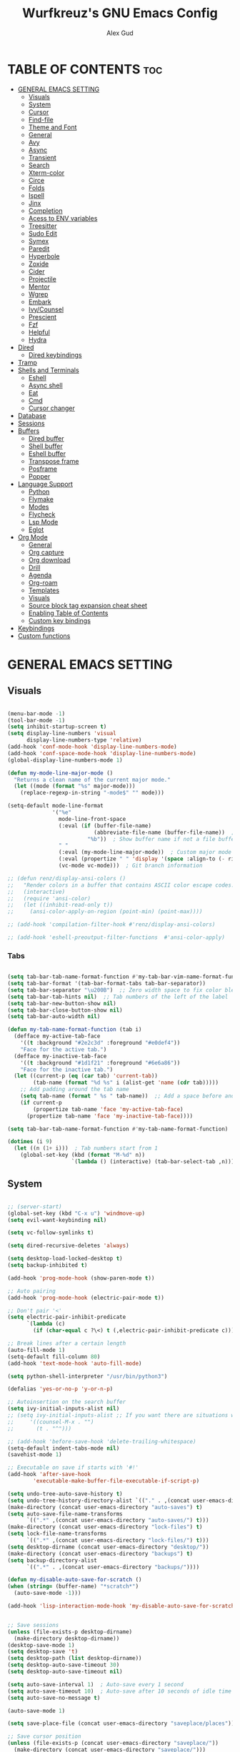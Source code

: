 #+TITLE: Wurfkreuz's GNU Emacs Config
#+AUTHOR: Alex Gud
#+DESCRIPTION: Empty.
#+STARTUP: showeverything ; Wont apply folding
#+OPTIONS: toc:3 ; Table of contents include 3 header levels down

* TABLE OF CONTENTS :toc:
- [[#general-emacs-setting][GENERAL EMACS SETTING]]
  - [[#visuals][Visuals]]
  - [[#system][System]]
  - [[#cursor][Cursor]]
  - [[#find-file][Find-file]]
  - [[#theme-and-font][Theme and Font]]
  - [[#general][General]]
  - [[#avy][Avy]]
  - [[#async][Async]]
  - [[#transient][Transient]]
  - [[#search][Search]]
  - [[#xterm-color][Xterm-color]]
  - [[#circe][Circe]]
  - [[#folds][Folds]]
  - [[#ispell][Ispell]]
  - [[#jinx][Jinx]]
  - [[#completion][Completion]]
  - [[#acess-to-env-variables][Acess to ENV variables]]
  - [[#treesitter][Treesitter]]
  - [[#sudo-edit][Sudo Edit]]
  - [[#symex][Symex]]
  - [[#paredit][Paredit]]
  - [[#hyperbole][Hyperbole]]
  - [[#zoxide][Zoxide]]
  - [[#cider][Cider]]
  - [[#projectile][Projectile]]
  - [[#mentor][Mentor]]
  - [[#wgrep][Wgrep]]
  - [[#embark][Embark]]
  - [[#ivycounsel][Ivy/Counsel]]
  - [[#prescient][Prescient]]
  - [[#fzf][Fzf]]
  - [[#helpful][Helpful]]
  - [[#hydra][Hydra]]
- [[#dired][Dired]]
  - [[#dired-keybindings][Dired keybindings]]
- [[#tramp][Tramp]]
- [[#shells-and-terminals][Shells and Terminals]]
  - [[#eshell][Eshell]]
  - [[#async-shell][Async shell]]
  - [[#eat][Eat]]
  - [[#cmd][Cmd]]
  - [[#cursor-changer][Cursor changer]]
- [[#database][Database]]
- [[#sessions][Sessions]]
- [[#buffers][Buffers]]
  - [[#dired-buffer][Dired buffer]]
  - [[#shell-buffer][Shell buffer]]
  - [[#eshell-buffer][Eshell buffer]]
  - [[#transpose-frame][Transpose frame]]
  - [[#posframe][Posframe]]
  - [[#popper][Popper]]
- [[#language-support][Language Support]]
  - [[#python][Python]]
  - [[#flymake][Flymake]]
  - [[#modes][Modes]]
  - [[#flycheck][Flycheck]]
  - [[#lsp-mode][Lsp Mode]]
  - [[#eglot][Eglot]]
- [[#org-mode][Org Mode]]
  - [[#general-1][General]]
  - [[#org-capture][Org capture]]
  - [[#org-download][Org download]]
  - [[#drill][Drill]]
  - [[#agenda][Agenda]]
  - [[#org-roam][Org-roam]]
  - [[#templates][Templates]]
  - [[#visuals-1][Visuals]]
  - [[#source-block-tag-expansion-cheat-sheet][Source block tag expansion cheat sheet]]
  - [[#enabling-table-of-contents][Enabling Table of Contents]]
  - [[#custom-key-bindings][Custom key bindings]]
- [[#keybindings][Keybindings]]
- [[#custom-functions][Custom functions]]

* GENERAL EMACS SETTING
** Visuals

#+begin_src emacs-lisp

  (menu-bar-mode -1)
  (tool-bar-mode -1)
  (setq inhibit-startup-screen t)
  (setq display-line-numbers 'visual
        display-line-numbers-type 'relative)
  (add-hook 'conf-mode-hook 'display-line-numbers-mode)
  (add-hook 'conf-space-mode-hook 'display-line-numbers-mode)
  (global-display-line-numbers-mode 1)

  (defun my-mode-line-major-mode ()
    "Returns a clean name of the current major mode."
    (let ((mode (format "%s" major-mode)))
      (replace-regexp-in-string "-mode$" "" mode)))

  (setq-default mode-line-format
                '("%e"
                  mode-line-front-space
                  (:eval (if (buffer-file-name)
                             (abbreviate-file-name (buffer-file-name))  ; Show abbreviated file path
                           "%b"))  ; Show buffer name if not a file buffer
                  " "
                  (:eval (my-mode-line-major-mode))  ; Custom major mode display
                  (:eval (propertize " " 'display '(space :align-to (- right 12))))
                  (vc-mode vc-mode)))  ; Git branch information

  ;; (defun renz/display-ansi-colors ()
  ;;   "Render colors in a buffer that contains ASCII color escape codes."
  ;;   (interactive)
  ;;   (require 'ansi-color)
  ;;   (let ((inhibit-read-only t))
  ;;     (ansi-color-apply-on-region (point-min) (point-max))))

  ;; (add-hook 'compilation-filter-hook #'renz/display-ansi-colors)

  ;; (add-hook 'eshell-preoutput-filter-functions  #'ansi-color-apply)

#+end_src

*** Tabs

#+begin_src emacs-lisp

  (setq tab-bar-tab-name-format-function #'my-tab-bar-vim-name-format-function)
  (setq tab-bar-format '(tab-bar-format-tabs tab-bar-separator))
  (setq tab-bar-separator "\u200B")  ;; Zero width space to fix color bleeding
  (setq tab-bar-tab-hints nil)  ;; Tab numbers of the left of the label
  (setq tab-bar-new-button-show nil)
  (setq tab-bar-close-button-show nil)
  (setq tab-bar-auto-width nil)

  (defun my-tab-name-format-function (tab i)
    (defface my-active-tab-face
      '((t :background "#2e2c3d" :foreground "#e0def4"))
      "Face for the active tab.")
    (defface my-inactive-tab-face
      '((t :background "#1d1f21" :foreground "#6e6a86"))
      "Face for the inactive tab.")
    (let ((current-p (eq (car tab) 'current-tab))
          (tab-name (format "%d %s" i (alist-get 'name (cdr tab)))))
      ;; Add padding around the tab name
      (setq tab-name (format " %s " tab-name))  ;; Add a space before and after the tab name
      (if current-p
          (propertize tab-name 'face 'my-active-tab-face)
        (propertize tab-name 'face 'my-inactive-tab-face))))

  (setq tab-bar-tab-name-format-function #'my-tab-name-format-function)

  (dotimes (i 9)
    (let ((n (1+ i)))  ; Tab numbers start from 1
      (global-set-key (kbd (format "M-%d" n))
                      `(lambda () (interactive) (tab-bar-select-tab ,n)))))

    #+end_src

** System

#+begin_src emacs-lisp

  ;; (server-start)
  (global-set-key (kbd "C-x u") 'windmove-up)
  (setq evil-want-keybinding nil)

  (setq vc-follow-symlinks t)

  (setq dired-recursive-deletes 'always)

  (setq desktop-load-locked-desktop t)
  (setq backup-inhibited t)

  (add-hook 'prog-mode-hook (show-paren-mode t))

  ;; Auto pairing
  (add-hook 'prog-mode-hook (electric-pair-mode t))
  
  ;; Don't pair '<'
  (setq electric-pair-inhibit-predicate
        `(lambda (c)
          (if (char-equal c ?\<) t (,electric-pair-inhibit-predicate c))))

  ;; Break lines after a certain length
  (auto-fill-mode 1)
  (setq-default fill-column 80)
  (add-hook 'text-mode-hook 'auto-fill-mode)

  (setq python-shell-interpreter "/usr/bin/python3")

  (defalias 'yes-or-no-p 'y-or-n-p)

  ;; Autoinsertion on the search buffer
  (setq ivy-initial-inputs-alist nil)
  ;; (setq ivy-initial-inputs-alist ;; If you want there are situations where you would like to have it enabled, try this code.
  ;;     '((counsel-M-x . "")
  ;;       (t . "^")))

  ;; (add-hook 'before-save-hook 'delete-trailing-whitespace)
  (setq-default indent-tabs-mode nil)
  (savehist-mode 1)

  ;; Executable on save if starts with '#!'
  (add-hook 'after-save-hook
          'executable-make-buffer-file-executable-if-script-p)

  (setq undo-tree-auto-save-history t)
  (setq undo-tree-history-directory-alist `(("." . ,(concat user-emacs-directory "undo-tree-history"))))
  (make-directory (concat user-emacs-directory "auto-saves") t)
  (setq auto-save-file-name-transforms
        `((".*" ,(concat user-emacs-directory "auto-saves/") t)))
  (make-directory (concat user-emacs-directory "lock-files") t)
  (setq lock-file-name-transforms
        `((".*" ,(concat user-emacs-directory "lock-files/") t)))
  (setq desktop-dirname (concat user-emacs-directory "desktop/"))
  (make-directory (concat user-emacs-directory "backups") t)
  (setq backup-directory-alist
        `((".*" . ,(concat user-emacs-directory "backups/"))))

  (defun my-disable-auto-save-for-scratch ()
  (when (string= (buffer-name) "*scratch*")
    (auto-save-mode -1)))

  (add-hook 'lisp-interaction-mode-hook 'my-disable-auto-save-for-scratch)


  ;; Save sessions
  (unless (file-exists-p desktop-dirname)
    (make-directory desktop-dirname))
  (desktop-save-mode 1)
  (setq desktop-save 't)
  (setq desktop-path (list desktop-dirname))
  (setq desktop-auto-save-timeout 30)
  (setq desktop-auto-save-timeout nil)

  (setq auto-save-interval 1)  ; Auto-save every 1 second
  (setq auto-save-timeout 10)  ; Auto-save after 10 seconds of idle time
  (setq auto-save-no-message t)

  (auto-save-mode 1)

  (setq save-place-file (concat user-emacs-directory "saveplace/places"))

  ;; Save cursor position
  (unless (file-exists-p (concat user-emacs-directory "saveplace/"))
    (make-directory (concat user-emacs-directory "saveplace/")))
  (save-place-mode 1)

  (if (version< emacs-version "29.0")
      (pixel-scroll-mode)
    (pixel-scroll-precision-mode 1)
    (setq pixel-scroll-precision-large-scroll-height 35.0))

  (scroll-bar-mode -1)
  (setq-default display-line-numbers-width 3)
  (setq-default scroll-margin 8)
  (setq use-dialog-box nil)
  (set-fringe-mode 0)
  (global-set-key (kbd "<escape>") 'keyboard-escape-quit)
  (setq global-auto-revert-non-file-buffers t)
  (global-auto-revert-mode 1)

  (setq-default truncate-lines t)

  (setenv "PATH" (concat "/home/wurfkreuz/.ghcup/bin:" (getenv "PATH")))

  (setq scroll-conservatively 101)
  (setq scroll-margin 5)
  (setq scroll-step 1)

  (require 'midnight)
  (midnight-delay-set 'midnight-delay "10:00pm")

#+end_src

** Cursor

#+begin_src emacs-lisp

  (blink-cursor-mode 0)
  (setq show-paren-delay 0)
  (show-paren-mode 1)

#+end_src

** Find-file

#+begin_src emacs-lisp

  (defun find-file-check-dir (filename &optional wildcards)
    "Edit file FILENAME.
     Switch to a buffer visiting file FILENAME,
     creating one if none already exists.
     If the directory path does not exist, create it."
     (interactive
      (find-file-read-args "Find file: " nil))
     (let ((dir (file-name-directory filename)))
       (when (not (file-exists-p dir))
        (make-directory dir t)))
     (find-file filename wildcards))
     #+end_src

 ** Evil Mode

#+begin_src emacs-lisp

  (use-package undo-tree
    :config
    (global-undo-tree-mode))

  (use-package evil
    :init
    (setq evil-want-C-u-scroll t
          evil-want-C-i-jump nil
          evil-want-integration t
          evil-want-minibuffer t
          evil-undo-system 'undo-tree)
    :config
    (evil-mode 1)
    (evil-set-initial-state 'custom-theme-choose-mode 'normal)
    (define-key evil-normal-state-map (kbd "/") 'avy-goto-char-2-all-windows)
    (define-key evil-visual-state-map (kbd "/") 'avy-goto-char-2-all-windows)
    (define-key evil-motion-state-map (kbd "/") 'avy-goto-char-2-all-windows)
    (define-key evil-normal-state-map (kbd "C-n") 'next-line)
    (define-key evil-normal-state-map (kbd "C-p") 'previous-line)
    (define-key evil-insert-state-map (kbd "C-n") 'next-line)
    (define-key evil-insert-state-map (kbd "C-p") 'previous-line)
    (setq evil-shift-width 2))

  (add-hook 'term-mode-hook (lambda () (undo-tree-mode 1)))
  (add-hook 'eat-mode-hook (lambda () (undo-tree-mode 1)))
  (add-hook 'eshell-mode-hook (lambda () (undo-tree-mode 1)))
  (add-hook 'wdired-mode-hook (lambda () (undo-tree-mode 1)))


  (setq evil-undo-system 'undo-tree)

  (use-package evil-surround
    :config
    (global-evil-surround-mode 1)
    ;; Add custom surround pairs
    (setq-default evil-surround-pairs-alist
                  (append evil-surround-pairs-alist
                          '((?/ . ("/" . "/"))
                            (?~ . ("~" . "~"))
                            (?* . ("*" . "*"))
                            (?= . ("=" . "="))
                            (?+ . ("+" . "+"))))))

  (use-package evil-commentary
    :config
    (evil-commentary-mode))

  (use-package evil-org
    :after org
    :config
    (require 'evil-org-agenda)
    (evil-org-agenda-set-keys)
    (add-hook 'org-mode-hook 'evil-org-mode)
    (add-hook 'evil-org-mode-hook
              (lambda ()
                (evil-org-set-key-theme)))
    )

  (use-package evil-collection
    :after evil
    :init ;;    (setq evil-want-keybinding nil)
    :config
    (setq evil-collection-mode-list '(dashboard eshell dired wdired ibuffer org term ansi lsp-ui-imenu elpaca minibuffer ivy))
    (evil-collection-init))

  (add-hook 'text-mode-hook 'display-line-numbers-mode)
  (add-hook 'prog-mode-hook 'display-line-numbers-mode)

  (defun my-evil-yank-to-end-of-line ()
    "Yank text from the current point to the end of the line."
    (interactive)
    (evil-yank (point) (line-end-position)))

  (with-eval-after-load 'evil
    (define-key evil-normal-state-map (kbd "Y") 'my-evil-yank-to-end-of-line))

  (defun my-evil-insert-state-minibuffer-setup ()
    (define-key evil-insert-state-local-map (kbd "<backspace>") 'ivy-backward-delete-char)
    (define-key evil-insert-state-local-map (kbd "TAB") 'ivy-partial-or-done))

  (add-hook 'minibuffer-setup-hook 'my-evil-insert-state-minibuffer-setup)

  (evil-global-set-key 'insert (kbd "C-l") 'forward-char)
  (evil-global-set-key 'insert (kbd "C-h") 'backward-char)

#+end_src

*** Custom keybindings

#+begin_src emacs-lisp

  (with-eval-after-load 'evil
    (define-key evil-insert-state-map (kbd "C-S-v") 'yank)
    (define-key evil-visual-state-map (kbd "{") 'evil-backward-paragraph)
    (define-key evil-visual-state-map (kbd "}") 'evil-forward-paragraph)
    (define-key evil-insert-state-map (kbd "M-w") 'evil-forward-word-begin)
    (define-key evil-insert-state-map (kbd "M-b") 'evil-backward-word-begin)
    (define-key evil-insert-state-map (kbd "M-W") 'evil-forward-WORD-begin)
    (define-key evil-insert-state-map (kbd "M-B") 'evil-backward-WORD-begin)

    (define-key evil-normal-state-map (kbd "gq") 'FormatToThreshold)
    (define-key evil-visual-state-map (kbd "gq") 'FormatToThreshold))

  (defun my-move-beginning-of-line ()
    "Move point to the first non-whitespace character of the line and enter insert mode."
    (interactive)
    (evil-first-non-blank)
    (evil-insert-state))

  (defun my-move-end-of-line ()
    "Move point to the very end of the line and enter insert mode."
    (interactive)
    (evil-end-of-line)
    (evil-insert-state)
    (unless (eolp)
      (evil-append-line 1)))

  (with-eval-after-load 'evil
    (define-key evil-insert-state-map (kbd "M-i") 'my-move-beginning-of-line)
    (define-key evil-insert-state-map (kbd "M-a") 'my-move-end-of-line))

#+end_src

** Theme and Font

#+begin_src emacs-lisp

  ;; (require 'color)
  ;;  (hl-line-mode 1)

  (add-to-list 'custom-theme-load-path (expand-file-name "themes" user-emacs-directory))(put 'eval 'safe-local-variable #'identity)
  (load-theme 'rose-pine t)

  ;; (use-package gruvbox-theme
  ;;   :config
  ;;   (load-theme 'gruvbox-dark-hard t))

  ;; (use-package doom-themes
  ;;   :ensure t
  ;;   :config
  ;;   (setq doom-themes-enable-bold t    ; if nil, bold is universally disabled
  ;;         doom-themes-enable-italic nil) ; if nil, italics is universally disabled
  ;;   (load-theme 'doom-one t)
  ;;   ;Corrects (and improves) org-mode's native fontifcation.
  ;;   (doom-themes-org-config))


  (when (member "NotoSansM Nerd Font Mono" (font-family-list))
    (set-face-attribute 'default nil :font "NotoSansM Nerd Font Mono-12:weight=medium")

    ;; Set a different font for italics
    (set-face-attribute 'italic nil
                        :family "NotoSans Nerd Font"
                        :slant 'italic
                        :weight 'normal
                        :height 130)

    (add-hook 'org-mode-hook
              (lambda ()
                (set-face-attribute 'org-verbatim nil
                                    ;; :family "NotoSerifNerdFontPropo-CondensedExtraLight"
                                    :family "NotoSerifNerdFont"
                                    :height 130
                                    ;; :foreground "#8bc34a"  ; Adjust the color as desired
                                    :weight 'normal))))

#+end_src

*** Icons

#+begin_src emacs-lisp

  (use-package all-the-icons
    :ensure t
    :if (display-graphic-p))

  (use-package all-the-icons-dired
    :hook (dired-mode . (lambda () (all-the-icons-dired-mode t))))

#+end_src

** General

#+begin_src emacs-lisp

  (use-package general
    :config
    (general-evil-setup)
    (general-create-definer w/leader-keys
      :states '(normal insert visual emacs)
      :keymaps 'override
      :prefix "SPC" ;; set leader
      :global-prefix "M-SPC") ;; access leader in insert mode

    (w/leader-keys

      ;; Fuzzy finder
      ;; "fb" '(ido-switch-buffer-without-popper :wk "Choose and switch to an active buffer")
      "fb" '(ido-switch-buffer :wk "Choose and switch to an active buffer")
      "fe" '(OpenDiredBufferInCurrentWindow :wk "Open a full screen dired buffer in a current window")
      "ff" '(ivy-fzf-current :wk "Find file fuzzy finder with a git directory as an anchor")
      ;; "fd" '(projectile-find-divy-fzf-currentir :wk "Find file modified")
      "fh" '(ivy-fzf-home :wk "counsel-fzf from home")
      "fr" '(ivy-fzf-root :wk "counsel-fzf from root")
      ;; "fc" '(ivy-fzf-current :wk "counsel-fzf from root")

      ;; Session management
      "ss" '(save-current-desktop-session :wk "Save the current desktop session into its corresponding directory")
      "sd" '(delete-desktop-session :wk "Delete selected session")
      "sl" '(load-desktop-with-name :wk "Load a desktop session by name, chosen from available sessions")
      "sr" '(rename-desktop-session :wk "Rename a desktop session")

      ;; Org
      "ot" '(todo :wk "Opens the org todo file")

      ;; Paredit
      "pfs" '(paredit-forward-slurp-sexp)
      
      ;; Hyperbole
      "he" '(hkey-either :wk "Opens the org todo file")
      
      ;; Tab management
      "tn" '(tab-bar-new-tab :wk "Create a new tab")
      "tx" '(tab-bar-close-tab :wk "Close a tab")
      "tr" '(tab-bar-rename-tab :wk "Rename a tab")

      ;; Org capture
      "n" '(org-capture :wk "Create a quick note")
      
      ;; Windows
      "w"  'hydra-window-size/body

      ;; Buffers
      "bc" '(ido-kill-buffer :wk "Close selecetd buffer")
      "bx" '(kill-current-buffer :wk "Close selecetd buffer")

      ;; Popper
      "pe" '(popper-toggle-type :wk "Expand/contract a buffer")
      "pr" '(my-remove-popper-status-from-frame-buffers :wk "Expand/contract a buffer")

      "xx" '(add-execute-permissions-to-current-file :wk "Close buffer with its window")

      "ch" '(my-hoogle-search :wk "Hoogle search prompt in the shell cmd")

      "zz" '(z :wk "Call zoxide prompt")

      "dd" '(OpenDiredBufferInSplit :wk "Open Dired buffer in split")
      "dt" '(dired-create-empty-file :wk "Create an empty file")

      "ld" '(lsp-find-definition :wk "Open diagnostic list in a separate split")
      "lk" '(lsp-ui-doc-show :wk "Show hover documentation")

      ;; "ee" '(eshell :wk "Eshell")
      "en" '(eshell-new :wk "Spawn a new eshell buffer")
      "ee" '(eshell-new-pop :wk "Spawn a new eshell buffer in a popper window")

      ;; Evaluation
      "e" '(:ignore t :wk "Evaluate/Eshell")
      "eb" '(eval-buffer :wk "Evaluate elisp in buffer")
      "ed" '(eval-defun :wk "Evaluate defun containing or after point")
      "ex" '(eval-expression :wk "Evaluate and elisp expression")
      "el" '(eval-last-sexp :wk "Evaluate elisp expression before point")
      "er" '(eval-region :wk "Evaluate elisp in region")

      ;; Eshell
      "es" '(counsel-esh-history :wk "Eshell history")

      )
    
      (w/leader-keys
        :keymaps 'help-mode-map
        "sl" '(load-desktop-with-name :wk "Load a desktop session by name, chosen from available sessions"))
    )

#+end_src

** Avy

#+begin_src emacs-lisp

  (use-package avy)

  (defun avy-goto-char-2-all-windows ()
    "Invoke `avy-goto-char-2` across all windows in the current frame."
    (interactive)
    (let ((avy-all-windows t))
      (call-interactively 'evil-avy-goto-char-2)))

#+end_src

** Async

#+begin_src emacs-lisp

  (use-package async
    :config
    (autoload 'dired-async-mode "dired-async.el" nil t)
    (dired-async-mode 1))

#+end_src

** Transient

#+begin_src emacs-lisp

(use-package transient
  :config
  ;; Define a simple transient for the cp command
  (transient-define-prefix my-eshell-cp-transient ()
    "Transient for the cp command."
    ["cp options"
     ("r" "Recursive" "-r")
     ("v" "Verbose" "-v")
     ("e" "Execute" my-eshell-execute-cp :transient nil)]))

(defun my-eshell-execute-cp ()
  "Function to construct cp command with selected options and insert it into eshell."
  (interactive)
  (let ((args (transient-args 'my-eshell-cp-transient)))
    ;; Construct the cp command with selected options
    (let ((command (concat "cp " (string-join args " "))))
      ;; Insert the command into the eshell buffer
      (insert command)
      ;; Optionally, you can also execute the command immediately
      ;; (eshell-send-input)
      )))

#+end_src

** Search

#+begin_src emacs-lisp

  (use-package rg
    :config
    (rg-enable-default-bindings))

#+end_src

** Xterm-color

#+begin_src emacs-lisp

  (use-package xterm-color)

  (setq comint-output-filter-functions
        (remove 'ansi-color-process-output comint-output-filter-functions))

  ;; ;; Comint
  ;; (add-hook 'shell-mode-hook
  ;;           (lambda ()
  ;;             ;; Disable font-locking in this buffer to improve performance
  ;;             (font-lock-mode -1)
  ;;             ;; Prevent font-locking from being re-enabled in this buffer
  ;;             (make-local-variable 'font-lock-function)
  ;;             (setq font-lock-function (lambda (_) nil))
  ;;             (add-hook 'comint-preoutput-filter-functions 'xterm-color-filter nil t)))

  ;; Compilation buffers
  (setq compilation-environment '("TERM=xterm-256color"))

  (defun my/advice-compilation-filter (f proc string)
    (funcall f proc (xterm-color-filter string)))

  (advice-add 'compilation-filter :around #'my/advice-compilation-filter)

#+end_src

** Circe

#+begin_src emacs-lisp

  (use-package circe)
  
#+end_src

** Folds

#+begin_src emacs-lisp

  (use-package vimish-fold
    :config
    (vimish-fold-global-mode 1))

  (with-eval-after-load 'evil
    (define-key evil-normal-state-map (kbd "zf") 'vimish-fold)
    (define-key evil-visual-state-map (kbd "zf") 'vimish-fold)
    (define-key evil-normal-state-map (kbd "zt") 'vimish-fold-toggle)
    (define-key evil-normal-state-map (kbd "zd") 'vimish-fold-delete))

#+end_src

** Ispell

#+begin_src emacs-lisp

  ;; (setq ispell-program-name "hunspell")
  ;; (setq ispell-really-huspell t)

  ;; ;; For hunspell, you might need to specify the dictionary file
  ;; (setq ispell-local-dictionary "en_US")
  ;; (setq ispell-local-dictionary-alist
  ;;       '(("en_US" "[[:alpha:]]" "[^[:alpha:]]" "[']" nil ("-d" "en_US") nil utf-8)))

  (setq ispell-alternate-dictionary "/usr/share/hunspell/en_US.dic")
  
#+end_src

** Jinx

#+begin_src emacs-lisp

  ;; (use-package jinx
  ;;   ;; :hook
  ;;   ;; (dolist (hook '(text-mode-hook prog-mode-hook conf-mode-hook))
  ;;   ;; (add-hook hook #'jinx-mode))
  ;;   :bind (("M-$" . jinx-correct)
  ;;          ("C-M-$" . jinx-languages)))

#+end_src

** Completion

*** Snippets

#+begin_src emacs-lisp

  (use-package yasnippet
    :config
    (yas-global-mode 1)
    ;; Add your snippets directory to `yas-snippet-dirs`
    ;; (add-to-list 'yas-snippet-dirs "~/.emacs.d/snippets/org-mode/")
    ;; (add-to-list 'yas-snippet-dirs "~/.emacs.d/snippets/org-mode/")
    ;; Load the snippets
    (yas-reload-all))

#+end_src

*** Orderless

#+begin_src emacs-lisp

  (use-package orderless
    :init
    ;; ;; Configure a custom style dispatcher (see the Consult wiki)
    ;; (setq orderless-style-dispatchers '(+orderless-consult-dispatch orderless-affix-dispatch)
    ;;       orderless-component-separator #'orderless-escapable-split-on-space)
    (setq completion-styles '(orderless basic)
          completion-category-defaults nil
          completion-category-overrides '((file (styles partial-completion)))))

#+end_src

*** Corfu/Cape

#+begin_src emacs-lisp

  (defun my-eshell-directory-completions ()
    "Generate a list of all directories in the current working directory, including hidden ones."
    (let ((current-dir (eshell/pwd)))
      (cl-remove-if-not
      #'file-directory-p
      (directory-files current-dir t nil t))))

  (defun my-eshell-completion-at-point ()
    "Provide completion for Eshell using custom directory completions."
    (let ((bounds (bounds-of-thing-at-point 'filename)))
      (when bounds
        (let* ((start (car bounds))
              (end (cdr bounds))
              (input (buffer-substring-no-properties start end))
              (completions (my-eshell-directory-completions))
              (matches (cl-remove-if-not
                        (lambda (dir)
                          (string-prefix-p input (file-name-nondirectory dir)))
                        completions)))
          (when matches
            (list start end (mapcar #'file-name-nondirectory matches) :exclusive 'no))))))

  (defun my-eshell-setup ()
    "Set up custom completions and key bindings for Eshell."
    (add-to-list 'completion-at-point-functions 'my-eshell-completion-at-point))

  (add-hook 'eshell-mode-hook 'my-eshell-setup)

  ;; (with-eval-after-load 'esh-mode
  ;;   (define-key eshell-mode-map (kbd "TAB") 'completion-at-point))

    ;; Corfu setup
  (use-package corfu
    :ensure t
    :init
    (global-corfu-mode)
    :custom
    (corfu-auto nil)
    (corfu-min-length 2)
    :config
    (advice-add 'pcomplete-completions-at-point :around #'cape-wrap-silent)
    (advice-add 'pcomplete-completions-at-point :around #'cape-wrap-purify)
    (corfu-echo-mode)
    (corfu-history-mode)
    (corfu-popupinfo-mode))

  (defun my-enable-corfu-in-eshell ()
    "Enable Corfu auto-completion in Eshell and set up completion functions."
    (setq-local corfu-auto t))

  (add-hook 'eshell-mode-hook #'my-enable-corfu-in-eshell)

  (with-eval-after-load 'evil
    (evil-define-key 'insert global-map (kbd "TAB") #'completion-at-point))

  (with-eval-after-load 'corfu
    (define-key corfu-map (kbd "RET") nil))

  ;; Cape setup
  (use-package cape
    :ensure t
    :after corfu
    :init
    (setq completion-at-point-functions
          (list #'cape-file
                #'cape-dabbrev
                #'cape-elisp-block)))


  (straight-use-package
   '(fish-completion :host gitlab :repo "LemonBreezes/emacs-fish-completion"))

  (when (and (executable-find "fish")
           (require 'fish-completion nil t))
  (global-fish-completion-mode))

#+end_src

*** Company

#+begin_src emacs-lisp

    ;; (use-package company
    ;;   :init
    ;;   (add-hook 'after-init-hook 'global-company-mode)
    ;;   :config
    ;;   (add-to-list 'company-backends 'company-files)
    ;;   (setq company-require-match nil)
    ;;   (setq company-minimum-prefix-length 1)
    ;;   (setq company-idle-delay nil))

  ;; (use-package company
  ;;   :init
  ;;   (add-hook 'after-init-hook 'global-company-mode)
  ;;   :config
  ;;   (setq company-require-match nil)
  ;;   ;; Set default company-mode settings
  ;;   (setq company-minimum-prefix-length 3
  ;;         company-idle-delay nil) ;; Disable automatic suggestions globally

  ;;   ;; Add company-files to the list of backends
  ;;   (add-to-list 'company-backends 'company-files)

  ;;   ;; Function to enable automatic suggestions in eshell
  ;;   (defun my-company-mode-setup-eshell ()
  ;;     (setq-local company-idle-delay 0.1)) ;; Enable automatic suggestions in eshell

  ;;   ;; Add the setup function to eshell-mode-hook
  ;;   (add-hook 'eshell-mode-hook 'my-company-mode-setup-eshell))

  ;; (defun my/company-manual-complete ()
  ;;   "Enable company-mode and call company-complete."
  ;;   (interactive)
  ;;   (unless company-mode
  ;;     (company-mode 1))
  ;;   (company-complete))

  ;; (with-eval-after-load 'evil
  ;;   (defun my-evil-insert-state-setup ()
  ;;     (unless (minibufferp)
  ;;       (define-key evil-insert-state-local-map (kbd "TAB") 'my/company-manual-complete)))

  ;;   (add-hook 'evil-insert-state-entry-hook 'my-evil-insert-state-setup))

#+end_src

** Acess to ENV variables

#+begin_src emacs-lisp

    (use-package exec-path-from-shell
      :config
      (exec-path-from-shell-initialize)
      (exec-path-from-shell-copy-env "FZF_DEFAULT_COMMAND")
      (exec-path-from-shell-copy-env "SSH_AUTH_SOCK")
      (exec-path-from-shell-copy-env "NOTIFY_TOKEN")
      (exec-path-from-shell-copy-env "SHELF_TOKEN")
      (exec-path-from-shell-copy-env "SHELF_DB_USER")
      (exec-path-from-shell-copy-env "SHELF_DB_NAME")
      (exec-path-from-shell-copy-env "SHELF_DB_PASS")
      (exec-path-from-shell-copy-env "SHELF_DB_PORT")
      )

#+end_src

** Treesitter

#+begin_src emacs-lisp

  (use-package treesit-auto
    :config
    ;; (treesit-auto-add-to-auto-mode-alist
    ;; '(("\\.py$" . python-ts-mode)
    ;;   ("\\.rb$" . ruby-ts-mode)
    ;;   ("\\.go$" . go-ts-mode)
    ;;   ("\\.bashrc\\'" . shell-mode)
    ;;   ("\\.zshrc\\'" . shell-mode))) ; Removed the extra parentheses here
    (global-treesit-auto-mode))

  (use-package clojure-ts-mode)

  ;; (setq treesit-language-source-alist
  ;;       '((templ "https://github.com/vrischmann/tree-sitter-templ")
  ;;         (bash "https://github.com/tree-sitter/tree-sitter-bash")
  ;;         (cmake "https://github.com/uyha/tree-sitter-cmake")
  ;;         (css "https://github.com/tree-sitter/tree-sitter-css")
  ;;         ;; (elisp "https://github.com/Wilfred/tree-sitter-elisp")
  ;;         (go "https://github.com/tree-sitter/tree-sitter-go")
  ;;         (gomod "https://github.com/camdencheek/tree-sitter-go-mod")
  ;;         (html "https://github.com/tree-sitter/tree-sitter-html")
  ;;         (javascript "https://github.com/tree-sitter/tree-sitter-javascript" "master" "src")
  ;;         (dockerfile "https://github.com/camdencheek/tree-sitter-dockerfile")
  ;;         (json "https://github.com/tree-sitter/tree-sitter-json")
  ;;         (make "https://github.com/alemuller/tree-sitter-make")
  ;;         (markdown "https://github.com/ikatyang/tree-sitter-markdown")
  ;;         (python "https://github.com/tree-sitter/tree-sitter-python")
  ;;         (toml "https://github.com/tree-sitter/tree-sitter-toml")
  ;;         (tsx "https://github.com/tree-sitter/tree-sitter-typescript" "master" "tsx/src")
  ;;         (typescript "https://github.com/tree-sitter/tree-sitter-typescript"
  ;;                     "master" "typescript/src")
  ;;         (yaml "https://github.com/ikatyang/tree-sitter-yaml")
  ;;         (clojure "https://github.com/sogaiu/tree-sitter-clojure")
  ;;         (haskell "https://github.com/tree-sitter/tree-sitter-haskell")
  ;;         (typst "https://github.com/uben0/tree-sitter-typst")
  ;;         (java "https://github.com/tree-sitter/tree-sitter-java")
  ;;         (ruby "https://github.com/tree-sitter/tree-sitter-ruby")
  ;;         (rust "https://github.com/tree-sitter/tree-sitter-rust")))

  ;;   (add-to-list 'auto-mode-alist '("\\.go\\'" . go-ts-mode))
  ;;   (add-to-list 'auto-mode-alist '("\\.clj\\'" . clojure-ts-mode))
  ;;   (add-to-list 'auto-mode-alist '("\\.sh\\'" . bash-ts-mode))
  ;;   (add-to-list 'auto-mode-alist '("\\.toml\\'" . toml-ts-mode))
  ;;   (add-to-list 'auto-mode-alist '("\\.json\\'" . json-ts-mode))
  ;;   (add-to-list 'auto-mode-alist '("\\.py\\'" . python-ts-mode))
  ;; ;; (with-eval-after-load 'yaml-ts-mode
  ;;   (add-to-list 'auto-mode-alist '("\\.yaml\\'" . yaml-ts-mode))
  ;;   (add-to-list 'auto-mode-alist '("\\.yml\\'" . yaml-ts-mode))

#+end_src

** Sudo Edit

#+begin_src emacs-lisp

  (use-package sudo-edit
    :config
      (w/leader-keys
        "sf" '(sudo-edit-find-file :wk "Sudo find file")
        "se" '(sudo-edit :wk "Sudo edit file")))

#+end_src

** Symex

#+begin_src emacs-lisp

  ;; Initializing symex causing troubles with pressing parenthesis in the insert mode
  ;; (use-package symex
  ;;   :config
  ;;   (symex-initialize)
  ;;   (global-set-key (kbd "C-;") 'symex-mode-interface))  ; or whatever keybinding you like

#+end_src

** Paredit

#+begin_src emacs-lisp

  (use-package paredit)

#+end_src

** Hyperbole

#+begin_src emacs-lisp

  ;; (defun my/hyperbole-disable-key-bindings-after-init-hook ()
  ;;   ;; Undefine conflicting keys in the hyperbole mode map.
  ;;   (define-key hyperbole-mode-map (kbd "M-RET") nil)
  ;;   ;; Add more key unbindings as needed.
  ;; )

  ;; (use-package hyperbole
  ;;   :ensure t
  ;;   :config
  ;;   ;; Add a custom after-init-hook to adjust Hyperbole's keybindings
  ;;   ;; after its own initialization process has completed.
  ;;   (add-hook 'after-init-hook #'my/hyperbole-disable-key-bindings-after-init-hook t))

  ;;   (with-eval-after-load 'hyperbole
  ;;     (define-key hyperbole-mode-map (kbd "M-o") nil))

  ;; (defal notes "/home/wurfkreuz/.secret_dotfiles/org/%s")
  ;; (defal clj_scr_Comments "/home/wurfkreuz/.secret_dotfiles/org/clojure/scripts/%s")

#+end_src

** Zoxide

#+begin_src emacs-lisp
  
  (straight-use-package
   '(zoxide :host gitlab :repo "Vonfry/zoxide.el"))
    
#+end_src

** Cider

#+begin_src emacs-lisp

  (use-package cider
    :config
    (setq cider-eldoc-display-for-symbol-at-point nil)
    (setq cider-show-error-buffer nil)
    (add-hook 'cider-mode-hook (lambda () (eldoc-mode -1))))

  (setq eldoc-documentation-function (lambda () nil))

  ;; (with-eval-after-load 'evil
  ;;   (with-eval-after-load 'cider
  ;;     ;; Define C-M-x for normal state to evaluate the top-level form around point (function)
  ;;     (evil-define-key 'normal cider-mode-map (kbd "C-M-x") 'cider-eval-defun-at-point)
  ;;     (evil-define-key 'normal cider-repl-mode-map (kbd "C-M-x") 'cider-eval-defun-at-point)

  ;;     ;; Define C-M-x for visual state to evaluate the selected region
  ;;     (evil-define-key 'visual cider-mode-map (kbd "C-M-x") 'cider-eval-region)
  ;;     (evil-define-key 'visual cider-repl-mode-map (kbd "C-M-x") 'cider-eval-region)))

  (with-eval-after-load 'evil
  ;; CIDER
  (with-eval-after-load 'cider
    ;; Define C-M-x for normal state to evaluate the top-level form around point (function)
    (evil-define-key 'normal cider-mode-map (kbd "C-M-x") 'cider-eval-defun-at-point)
    (evil-define-key 'normal cider-repl-mode-map (kbd "C-M-x") 'cider-eval-defun-at-point)
    ;; Define C-M-x for visual state to evaluate the selected region
    (evil-define-key 'visual cider-mode-map (kbd "C-M-x") 'cider-eval-region)
    (evil-define-key 'visual cider-repl-mode-map (kbd "C-M-x") 'cider-eval-region))

  ;; Emacs Lisp
  (with-eval-after-load 'elisp-mode
    (evil-define-key 'normal emacs-lisp-mode-map (kbd "C-M-x") 'eval-defun)
    (evil-define-key 'visual emacs-lisp-mode-map (kbd "C-M-x") 'eval-region))

  ;; Org Mode
  (with-eval-after-load 'org
    (evil-define-key 'normal org-mode-map (kbd "C-M-x") 'org-babel-execute-src-block)
    ;; For visual state in org-mode, you might want to keep the default behavior
    ;; or define a custom function to evaluate a region if needed.
    ))

#+end_src

#+RESULTS:

** Projectile

#+begin_src emacs-lisp

  (defun my/projectile-project-root-advice (original-projectile-root &rest args)
    "Advice to make Projectile recognize custom project roots."
    (or
     ;; First, check if the specific directory should be treated as a project root.
     (when (string-prefix-p "/home/wurfkreuz/.secret_dotfiles/org" (expand-file-name default-directory))
       "/home/wurfkreuz/.secret_dotfiles/org/")
     ;; Next, look for 'bb.edn' up the directory tree to identify a project root.
     (let ((current-dir (expand-file-name default-directory))
           (project-root nil))
       (while (and (not project-root) (not (string= current-dir "/")))
         (when (file-exists-p (concat current-dir "bb.edn"))
           (setq project-root current-dir))
         (setq current-dir (file-name-directory (directory-file-name current-dir))))
       project-root)
     ;; Fallback to the original projectile root detection if none of the above conditions are met.
     (apply original-projectile-root args)))

  (use-package projectile
    :config
    (projectile-mode 1)
    (advice-add 'projectile-project-root :around #'my/projectile-project-root-advice))
  
#+end_src

** Mentor

#+begin_src emacs-lisp

  (use-package mentor)
  
#+end_src

** Wgrep

#+begin_src emacs-lisp

  (use-package wgrep)
  
#+end_src

** Embark

#+begin_src emacs-lisp

  (use-package embark
    :bind
    ("C-M-;" . embark-act))

#+end_src

** Ivy/Counsel

#+begin_src emacs-lisp

  ;; (defun my-find-file-sudo-advice (orig-fun &rest args)
  ;;   "Open file as root if necessary, but skip for directories, writable files, and if parent directory is writable."
  ;;   (let ((file (car args)))
  ;;     (if (or (file-directory-p file) ; Check if it's a directory
  ;;             (file-writable-p file) ; or if it's writable
  ;;             (my-check-parent-directory-writable (file-name-directory file))) ; or if any parent directory is writable
  ;;         (apply orig-fun args) ; then just open it normally
  ;;       ;; Else, try opening with sudo
  ;;       (apply orig-fun (list (concat "/sudo:root@localhost:" file))))))

  ;; (advice-add 'find-file :around #'my-find-file-sudo-advice)

  ;; (defun my-check-parent-directory-writable (dir)
  ;;   "Recursively check if any parent directory of DIR is writable."
  ;;   (when dir
  ;;     (or (file-writable-p dir)
  ;;         (unless (or (string= dir "/") (string= dir (directory-file-name dir))) ; Stop if at root
  ;;           (my-check-parent-directory-writable (file-name-directory (directory-file-name dir)))))))

    (use-package counsel
      :after ivy
      :config
      (counsel-mode))
    (global-set-key (kbd "C-c C-y") 'cousel-yank-pop)

    ;; (push '(counsel-esh-history . ivy-display-function-fallback) ivy-display-functions-alist))

    (use-package ivy
      :bind
      ;; ivy-resume resumes the last Ivy-based completion.
      (("C-c C-r" . ivy-resume)
       ("C-x B" . ivy-switch-buffer-other-window))
      :custom
      (setq ivy-use-virtual-buffers t)
      (setq ivy-count-format "(%d/%d) ")
      (setq enable-recursive-minibuffers t)
      :config
      (ivy-mode))

    (use-package ivy-posframe
      :ensure t
      :after ivy
      :config
      (ivy-posframe-mode 1))
    (setq ivy-posframe-width 50)
    (setq ivy-posframe-display-functions-alist
          '((counsel-esh-history . ivy-posframe-display-at-window-center)))

    ;; To display icons correctly, you should run M-x all-the-icons-install-fonts to install the necessary fonts.
    (use-package all-the-icons-ivy-rich
      :init
      (all-the-icons-ivy-rich-mode 1))

    (use-package ivy-rich
      :after ivy
      :ensure t
      :init (ivy-rich-mode 1) ;; this gets us descriptions in M-x.
      :custom
      (ivy-virtual-abbreviate 'full
                              ivy-rich-switch-buffer-align-virtual-buffer t
                              ivy-rich-path-style 'abbrev))

    (defun counsel-find-file-check-dir ()
      "Like `counsel-find-file', but use `find-file-check-dir' instead of `find-file'."
      (interactive)
      (let* ((current-dir (if (eq major-mode 'dired-mode)
                              "."
                            (buffer-file-name))))
        (ivy-read "Find file: " #'read-file-name-internal
                  :matcher #'counsel--find-file-matcher
                  :action #'find-file-check-dir
                  :preselect current-dir
                  :require-match 'confirm-after-completion
                  :history 'file-name-history
                  :keymap counsel-find-file-map
                  :caller 'counsel-find-file)))

    (global-set-key (kbd "C-x f") 'counsel-find-file-check-dir)

    (defun ivy-fzf-current ()
      "Run a customized `ivy-fzf`-like file selection using `fd` from the current project directory."
      (interactive)
      (let ((default-directory (projectile-project-root))
            (fzf-command "fd --hidden --exclude .git --exclude .snapshots --exclude opt --exclude lib --exclude lib64 --exclude mnt --exclude proc --exclude run --exclude sbin --exclude srv --exclude sys --exclude tmp --exclude '.config/vivaldi' --exclude snap --hidden"))
        (ivy-read "Find file in project: " (split-string (shell-command-to-string fzf-command) "\n")
                  :action (lambda (f)
                            (find-file (expand-file-name f default-directory))))))

    (defun ivy-fzf-home ()
      "Run a customized `ivy-fzf`-like file selection using `fd` from START-DIRECTORY."
      (interactive)
      (let ((default-directory "~/")
            (fzf-command "fd --hidden --exclude .git --exclude .snapshots --exclude opt --exclude lib --exclude lib64 --exclude mnt --exclude proc --exclude run --exclude sbin --exclude srv --exclude sys --exclude tmp --exclude '.config/vivaldi' --exclude snap --hidden"))
        (ivy-read "Find file: " (split-string (shell-command-to-string fzf-command) "\n")
                  :action (lambda (f)
                            (find-file (expand-file-name f default-directory))))))

    (defun ivy-fzf-root ()
      "Run a customized `ivy-fzf`-like file selection using `fd` from START-DIRECTORY."
      (interactive)
      (let ((default-directory "/")
            (fzf-command "fd --hidden --exclude .git --exclude .snapshots --exclude opt --exclude lib --exclude lib64 --exclude mnt --exclude proc --exclude run --exclude sbin --exclude srv --exclude sys --exclude tmp --exclude '.config/vivaldi' --exclude snap --hidden"))
        (ivy-read "Find file: " (split-string (shell-command-to-string fzf-command) "\n")
                  :action (lambda (f)
                            (find-file (expand-file-name f default-directory))))))

    (defun insert-path-from-ivy-fzf-home ()
      "Insert the path of a file selected by `ivy-fzf` from the home directory into the current buffer."
      (interactive)
      (let ((default-directory "~/")
            (fzf-command "fd --hidden --exclude .git --exclude .snapshots --exclude opt --exclude lib --exclude lib64 --exclude mnt --exclude proc --exclude run --exclude sbin --exclude srv --exclude sys --exclude tmp --exclude '.config/vivaldi' --exclude snap --type f --hidden"))
        (ivy-read "Find file: " (split-string (shell-command-to-string fzf-command) "\n")
                  :action (lambda (f)
                            (insert (expand-file-name f default-directory))))))

    (defun insert-path-from-ivy-fzf-project ()
      "Insert the path of a file selected by `ivy-fzf` from a project directory into the current buffer."
      (interactive)
      (let ((default-directory (projectile-project-root))
            (fzf-command "fd --hidden --exclude .git --exclude .snapshots --exclude opt --exclude lib --exclude lib64 --exclude mnt --exclude proc --exclude run --exclude sbin --exclude srv --exclude sys --exclude tmp --exclude '.config/vivaldi' --exclude snap --type f --hidden"))
        (ivy-read "Find file: " (split-string (shell-command-to-string fzf-command) "\n")
                  :action (lambda (f)
                            (insert (expand-file-name f default-directory))))))

    (defun insert-path-from-ivy-fzf-root ()
      "Insert the path of a file selected by `ivy-fzf` from the root directory into the current buffer."
      (interactive)
      (let ((default-directory "/")
            (fzf-command "fd --hidden --exclude .git --exclude .snapshots --exclude opt --exclude lib --exclude lib64 --exclude mnt --exclude proc --exclude run --exclude sbin --exclude srv --exclude sys --exclude tmp --exclude '.config/vivaldi' --exclude snap --type f --hidden"))
        (ivy-read "Find file: " (split-string (shell-command-to-string fzf-command) "\n")
                  :action (lambda (f)
                            (insert (expand-file-name f default-directory))))))

  ;; (defun counsel-projectile-find-file-or-dir ()
  ;;   "Use `counsel-find-file` to find a file or directory in the current projectile project."
  ;;   (interactive)
  ;;   (let ((project-root (projectile-project-root)))
  ;;     (if project-root
  ;;         (counsel-find-file project-root)
  ;;       (message "Not in a projectile project!"))))

#+end_src

** Prescient

#+begin_src emacs-lisp

  ;; (use-package ivy-prescient
  ;;   :after counsel
  ;;   :config
  ;;   (ivy-prescient-mode 1))
    
#+end_src
** Fzf

#+begin_src emacs-lisp

  (use-package fzf)

  (defun fzf-from-home-with-fd ()
    "Starts fzf from the user's home directory using fd to include hidden files
        and exclude certain directories but with an ability to interactively change
        the searching directory."
    (interactive)
    (setenv "FZF_DEFAULT_COMMAND" "fd --hidden --follow --exclude .git .")
    (let ((default-directory "~/"))
      (fzf-directory)))

  (defun fzf-from-root-with-fd ()
    "Starts fzf from the user's home directory using fd to include hidden files
        and exclude certain directories but with an ability to interactively change
        the searching directory."
    (interactive)
    (setenv "FZF_DEFAULT_COMMAND" "fd --hidden --follow --exclude .git --exclude .snapshots --exclude opt --exclude lib --exclude lib64 --exclude mnt --exclude proc --exclude run --exclude sbin --exclude srv --exclude sys --exclude tmp . /")
    (let ((default-directory "/"))
      (fzf-directory)))

  (defun fzf-notes ()
    "Start fzf in the notes directory."
    (interactive)
    (setenv "FZF_DEFAULT_COMMAND" "fd --hidden --follow --exclude .git .")
    (let ((default-directory "~/.secret_dotfiles/org"))
      (fzf-directory)))

  ;; (setenv "FZF_DEFAULT_COMMAND" "fd --hidden --follow --exclude .git --exclude .snapshots --exclude opt --exclude lib --exclude lib64 --exclude mnt --exclude proc --exclude run --exclude sbin --exclude srv --exclude sys --exclude tmp . /")

  (defun fzf-from-root-no-prompt ()
    "Starts fzf from the user's root directory using fd to include hidden files
    and exclude certain directories without prompting for a directory."
    (interactive)
    (setenv "FZF_DEFAULT_COMMAND" "fd --hidden --follow --exclude .git --exclude .snapshots --exclude opt --exclude lib --exclude lib64 --exclude mnt --exclude proc --exclude run --exclude sbin --exclude srv --exclude sys --exclude tmp . /")
    (fzf))
  
  (defun fzf-from-home-no-prompt ()
    "Starts fzf from the user's home directory using fd to include hidden files
      and exclude certain directories without prompting for a directory."
    (interactive)
    (setenv "FZF_DEFAULT_COMMAND" "fd --hidden --follow --exclude .git . /home/wurfkreuz")
    (fzf))

  (defun fzf-from-current-with-fd ()
    "Starts fzf from the current directory using fd to include hidden files
     and exclude certain directories. Works both locally and on remote servers."
    (interactive)
    ;; Set the FZF_DEFAULT_COMMAND environment variable
    (setenv "FZF_DEFAULT_COMMAND" "fd --hidden --follow --exclude .git .")
    ;; Check if the current directory is a TRAMP directory
    (let ((tramp-address (file-remote-p default-directory)))
      (if tramp-address
          ;; If we're in a TRAMP directory, use the extracted address
          (fzf-directory tramp-address)
        ;; If not in a TRAMP directory, use the local home directory
        (fzf-directory "~/"))))

  (setq fzf/args "-x --color bw --print-query --margin=1,0 --no-hscroll --inline-info --bind ctrl-n:down,ctrl-p:up")

#+end_src

** Helpful

#+begin_src emacs-lisp

  (use-package helpful
    :config
    (global-set-key (kbd "C-h f") #'helpful-callable)
    (global-set-key (kbd "C-h v") #'helpful-variable)
    (global-set-key (kbd "C-h k") #'helpful-key)
    (global-set-key (kbd "C-h x") #'helpful-command)
    (setq counsel-describe-function-function #'helpful-callable)
    (setq counsel-describe-variable-function #'helpful-variable))
  
#+end_src

** Hydra

#+begin_src emacs-lisp

  (defun my-enlarge-window-horizontally ()
    "Enlarge the current window horizontally in a more intuitive way."
    (interactive)
    (if (window-at-side-p (selected-window) 'right)
        (shrink-window-horizontally 5)
      (enlarge-window-horizontally 5)))

  (defun my-shrink-window-horizontally ()
    "Shrink the current window horizontally in a more intuitive way."
    (interactive)
    (if (window-at-side-p (selected-window) 'right)
        (enlarge-window-horizontally 5)
      (shrink-window-horizontally 5)))

  (use-package hydra
    :config
    (defhydra hydra-window-size (:color red)
      "window size"
      ("h" my-shrink-window-horizontally "shrink horizontally")
      ("l" my-enlarge-window-horizontally "enlarge horizontally")
      ("k" (lambda () (interactive) (shrink-window 3)) "shrink vertically")
      ("j" (lambda () (interactive) (enlarge-window 3)) "enlarge vertically")
      ("t" transpose-frame "transpose windows")
      ("q" nil "quit")))

#+end_src

* Dired

#+begin_src emacs-lisp

        ;; (add-hook 'dired-mode-hook
        ;;         (lambda ()
        ;;           (wdired-change-to-wdired-mode)))

        (add-to-list 'auto-revert-remote-files "/sudo:root@localhost:/etc/")
        (add-to-list 'auto-revert-remote-files "/sudo:root@localhost:/")

    ;;    ;; For some reason enbling trashing not only breaks deletion, but also
    ;;    ;; copying and probably moving both in eshell and dired.
      (setq delete-by-moving-to-trash t
            trash-directory "~/.local/share/trash/")

        (setq wdired-allow-to-create-files t)
        (setq wdired-allow-to-change-permissions t)

        (setq evil-move-cursor-back nil)
        (add-hook 'wdired-mode-hook #'evil-normal-state)

        (defun my-dired-do-symlink-with-sudo ()
          "Create a symlink, using sudo if necessary."
          (interactive)
          (let* ((files (dired-get-marked-files))
                (default-directory (if (file-remote-p default-directory)
                                        (tramp-file-name-localname (tramp-dissect-file-name default-directory))
                                      default-directory))
                (target (read-file-name "Symlink to: " default-directory))
                (sudo-target (if (file-writable-p (file-name-directory target))
                                  target
                                (concat "/sudo::" target))))
            (dolist (file files)
              (let ((link-name (read-string (format "Link name for %s: " (file-name-nondirectory file)) (file-name-nondirectory file))))
                (make-symbolic-link file (expand-file-name link-name (file-name-directory sudo-target)) t)))))

        (defun my-dired-setup ()
          (evil-define-key 'normal dired-mode-map (kbd "S") 'my-dired-do-symlink-with-sudo))

        (add-hook 'dired-mode-hook 'my-dired-setup)

        ;; (defun my-dired-do-delete-with-sudo ()
        ;;   "Attempt to move the marked files to trash, using sudo if necessary."
        ;;   (interactive)
        ;;   (let ((files (dired-get-marked-files)))
        ;;     (dolist (file files)
        ;;       (if (yes-or-no-p (format "Move %s to trash? " (file-name-nondirectory file)))
        ;;           (if (file-writable-p (file-name-directory file))
        ;;               (dired-delete-file file 'trash)
        ;;             (let ((sudo-file (concat "/sudo::" file)))
        ;;               (when (yes-or-no-p (format "Insufficient permissions to move %s to trash. Retry with sudo? " (file-name-nondirectory file)))
        ;;                 (with-temp-buffer
        ;;                   (cd (file-name-directory sudo-file))
        ;;                   (dired-delete-file sudo-file 'trash))))))))
        ;;   (revert-buffer))

        ;; (evil-define-key 'normal dired-mode-map (kbd "D") 'my-dired-do-delete-with-sudo)

  ;; (defun dired-run-bak-on-marked-files (beg end)
  ;; "Run the 'bak' script on marked files or visually selected files in Dired."
  ;; (interactive
  ;;  (if (use-region-p)
  ;;      (list (region-beginning) (region-end)) ; If there's an active region, use it
  ;;    (list nil nil))) ; Otherwise, process marked files
  ;; (if (and beg end)
  ;;     ;; If beg and end are provided, process files in the region
  ;;     (save-excursion
  ;;       (goto-char beg)
  ;;       (let ((end-marker (copy-marker end)))
  ;;         (while (< (point) end-marker)
  ;;           (when (dired-move-to-filename)
  ;;             (let ((file (dired-get-filename nil t)))
  ;;               (start-process "bak-process" nil "bak" file)))
  ;;           (dired-next-line 1))))
  ;;   ;; If no region is active, process marked files
  ;;   (let ((files (dired-get-marked-files)))
  ;;     (dolist (file files)
  ;;       (start-process "bak-process" nil "bak" file))))
  ;; ;; Exit visual mode if in Evil mode
  ;; (when (bound-and-true-p evil-local-mode)
  ;;   (evil-normal-state)))

  (defun dired-run-bak-on-marked-files (beg end)
    "Run the 'bak' script on marked files or visually selected files in Dired, with an option to copy."
    (interactive
    (if (use-region-p)
        (list (region-beginning) (region-end)) ; If there's an active region, use it
      (list nil nil))) ; Otherwise, process marked files
    ;; Prompt the user to ask if they want to copy the files.
    (let ((copy-flag (if (yes-or-no-p "Copy files? ") "-c" nil)))
      (if (and beg end)
          ;; If beg and end are provided, process files in the region
          (save-excursion
            (goto-char beg)
            (let ((end-marker (copy-marker end)))
              (while (< (point) end-marker)
                (when (dired-move-to-filename)
                  (let ((file (dired-get-filename nil t)))
                    ;; Conditionally include the -c flag based on user input
                    (if copy-flag
                        (start-process "bak-process" nil "bak" copy-flag file)
                      (start-process "bak-process" nil "bak" file))))
                (dired-next-line 1))))
        ;; If no region is active, process marked files
        (let ((files (dired-get-marked-files)))
          (dolist (file files)
            ;; Conditionally include the -c flag based on user input
            (if copy-flag
                (start-process "bak-process" nil "bak" copy-flag file)
              (start-process "bak-process" nil "bak" file))))))
    ;; Exit visual mode if in Evil mode
    (when (bound-and-true-p evil-local-mode)
      (evil-normal-state)))

      (defun my-dired-setup ()
        (evil-define-key 'normal dired-mode-map (kbd "B") 'dired-run-bak-on-marked-files)
        (evil-define-key 'visual dired-mode-map (kbd "B") 'dired-run-bak-on-marked-files))

      (add-hook 'dired-mode-hook 'my-dired-setup)

        ;; (defun my-dired-setup ()
        ;;   (evil-define-key 'normal dired-mode-map (kbd "B") 'dired-toggle-bak-extension)
        ;;   (evil-define-key 'visual dired-mode-map (kbd "B") 'dired-toggle-bak-extension))

  (defun dired-next-line-preserve-column (arg)
    "Move to the next line in Dired, preserving the current column position."
    (interactive "p")
    (let ((col (current-column)))
      (dired-next-line arg)
      (move-to-column col)))

  (defun dired-previous-line-preserve-column (arg)
    "Move to the previous line in Dired, preserving the current column position."
    (interactive "p")
    (let ((col (current-column)))
      (dired-previous-line arg)
      (move-to-column col)))

  (with-eval-after-load 'dired
    (evil-define-key 'normal dired-mode-map
      "j" 'dired-next-line-preserve-column
      "k" 'dired-previous-line-preserve-column))

#+end_src


** Dired keybindings

#+begin_src emacs-lisp

  ;; (evil-define-key 'normal dired-mode-map
  ;;   (kbd "+") 'dired-create-directory))

#+end_src

* Tramp

#+begin_src emacs-lisp

  (require 'tramp)

  ;; (setq tramp-ssh-controlmaster-options (format "-i %s" "~/.ssh/git"))
  ;; (add-to-list 'tramp-connection-properties
  ;;              (list (regexp-quote "/ssh:")
  ;;                    "direct-async-process" t))

  ;; ;; cache file-name forever
  ;; (setq remote-file-name-inhibit-cache nil)

  ;; ;; make sure vc stuff is not making tramp slower
  ;; (setq vc-ignore-dir-regexp
  ;;       (format "%s\\|%s"
  ;;               vc-ignore-dir-regexp
  ;;               tramp-file-name-regexp))

  ;; ;; not sure why we have this? just cargo-culting from an answer I saw
  ;; ;; online.
  ;; (setq tramp-verbose 1)

  ;; ;; projectile has the fun side-effect of wanting to calculate the
  ;; ;; project name, which makes tramp oh-so-much-slower.
  ;; (setq projectile-mode-line "Projectile")

#+end_src

* Shells and Terminals
** Eshell

#+begin_src emacs-lisp

     (setq eshell-destroy-buffer-when-process-dies t)

     (use-package eshell-syntax-highlighting
       :after esh-mode  ;; don't change to 'eshell-mode'
       :config
       (eshell-syntax-highlighting-global-mode +1))

     (add-hook 'eshell-mode-hook 'eshell-hist-mode)  ; Enable Eshell history mode
     ;;(add-hook 'eshell-mode-hook 'eshell-toggle-direct-send) ;; !!! very careful !!!

     (setq eshell-rc-script (concat user-emacs-directory "eshell/eshelrc")
           eshell-aliases-file (concat user-emacs-directory "eshell/aliases")
           eshell-history-size 100000
           eshell-buffer-maximum-lines 5000
           ;; eshell-save-history-on-exit t
             eshell-history-file-name "~/.emacs.d/eshell_history"
             eshell-hist-ignoredups t
             eshell-scroll-to-bottom-on-input t
             eshell-destroy-buffer-when-process-dies t
             eshell-banner-message ""
             eshell-visual-commands'("bash" "htop" "ssh" "top" "gpg" "paru" "ngrok" "bat"))

       (add-hook 'eshell-mode-hook
                 (lambda ()
                   (setq-local scroll-margin 0)))

       (with-eval-after-load 'eshell
         ;; Set eshell-save-history-on-exit to nil
         (setq eshell-save-history-on-exit nil)

         ;; Define eshell-append-history function
         (defun eshell-append-history ()
           "Call `eshell-write-history' with the `append' parameter set to `t'."
           (when eshell-history-ring
             (let ((newest-cmd-ring (make-ring 1)))
               (ring-insert newest-cmd-ring (car (ring-elements eshell-history-ring)))
               (let ((eshell-history-ring newest-cmd-ring))
                 (eshell-write-history eshell-history-file-name t)))))

       ;; Add eshell-append-history to eshell-pre-command-hook
       (add-hook 'eshell-pre-command-hook #'eshell-append-history))

       (defun eshell-insert-last-argument ()
         "Insert the last argument of the previous command."
         (interactive)
         (let* ((last-command (eshell-previous-input-string 0))
                (args (split-string-and-unquote last-command))
                (last-arg (car (last args))))
           (when last-arg
             (insert last-arg))))

       (defun setup-eshell-keys ()
         (define-key eshell-mode-map (kbd "M-.") 'eshell-insert-last-argument))
       ;; (define-key eshell-mode-map (kbd "M-r") 'counsel-esh-history))

       (add-hook 'eshell-mode-hook 'setup-eshell-keys)

       (with-eval-after-load 'evil
         (evil-define-key 'insert eshell-mode-map (kbd "M-r") 'counsel-esh-history)
         (evil-define-key 'normal eshell-mode-map (kbd "M-r") 'counsel-esh-history))

       (defun eshell/edit (filename)
         "Open FILENAME in the current buffer, using the current TRAMP address."
         (interactive "sEnter the filename to edit: ")
         ;; Extract the current TRAMP address from the Eshell buffer's default directory
         (let ((tramp-address (file-remote-p default-directory)))
           (if tramp-address
               ;; If we're in a TRAMP directory, use the extracted address
               (find-file (concat tramp-address filename))
             ;; If not in a TRAMP directory, fall back to a default address or prompt the user
             (message "Not in a TRAMP directory. Please specify the TRAMP address manually.")
             ;; Optionally, you can add a fallback mechanism here, e.g., prompting the user for a TRAMP address
             )))

       (defalias 'e 'eshell/edit)

       (require 'em-tramp) ; to load eshell’s sudo
       ;; (setq eshell-prefer-lisp-functions t)
       ;; (setq eshell-prefer-lisp-variables t)
       ;; (setq password-cache t) ; enable password caching
       ;; (setq password-cache-expiry 10)
       ;; (add-hook 'eshell-load-hook (lambda () (add-to-list 'eshell-modules-list 'eshell-tramp)))

     (defun eshell-clear-buffer ()
       "Clear the current Eshell buffer."
       (interactive)
       (let ((inhibit-read-only t))
         (erase-buffer)
         ;; Move to the beginning of the buffer
         (goto-char (point-min))
         ;; Reinsert the prompt at the correct position
         (eshell-reset)))

     (with-eval-after-load 'eshell
       (with-eval-after-load 'evil
         (evil-define-key 'insert eshell-mode-map (kbd "C-l") 'eshell-clear-buffer)
         (evil-define-key 'normal eshell-mode-map (kbd "C-l") 'eshell-clear-buffer)))

     (defun eshell-new ()
       "Create a new Eshell buffer with a unique name and open it in the current window."
       (interactive)
       (let ((eshell-buffer-name (generate-new-buffer-name "*another eshell buffer*")))
         (eshell)
         (switch-to-buffer eshell-buffer-name)))


     (defun eshell-new-pop ()
       "Create a new Eshell buffer with a unique name, open it in the current window, and toggle popper type if popper-mode is active."
       (interactive)
       (let ((eshell-buffer-name (generate-new-buffer-name "*another eshell buffer*")))
         (eshell)
         (switch-to-buffer eshell-buffer-name)
         ;; Check if popper-mode is enabled and popper-toggle-type is available
         (when (and (featurep 'popper) (bound-and-true-p popper-mode))
           (popper-toggle-type eshell-buffer-name))))

     (defun eshell-expand-filename-at-point ()
       "Expand the filename at point to its absolute path in eshell."
       (interactive)
       (let* ((filename (thing-at-point 'filename t))
             (expanded (and filename (expand-file-name filename))))
         (if expanded
             (let ((bounds (bounds-of-thing-at-point 'filename)))
               (delete-region (car bounds) (cdr bounds))
               (insert expanded))
           (message "No valid filename at point!"))))

     (add-hook 'eshell-preoutput-filter-functions  'ansi-color-apply)

    (connection-local-set-profile-variables
      'remote-trash-directory
      '((trash-directory . "/sudo::~/.local/share/Trash")))

    (connection-local-set-profiles
      `(:application tramp :protocol "sudo" :machine ,system-name)
      'remote-trash-directory)

  (with-eval-after-load 'eshell
  (evil-define-key 'normal eshell-mode-map
    "j" 'next-line
    "k" 'previous-line)
  (evil-define-key 'visual eshell-mode-map
    "j" 'next-line
    "k" 'previous-line))

#+end_src

*** Custom commands

#+begin_src emacs-lisp

  ;; (defun FD ()
  ;;   "List open files for the current Emacs process."
  ;;   (interactive)
  ;;   (let ((pid (number-to-string (emacs-pid))))
  ;;     (insert (concat "ls -l /proc/" pid "/fd\n"))
  ;;     (eshell-send-input)))

  (defun FD ()
    "Display open files for the current Emacs process."
    (interactive)
    (let* ((pid (number-to-string (emacs-pid)))
          (command (concat "ls -l /proc/" pid "/fd")))
      ;; Use `shell-command-to-string` to execute the command and capture its output as a string.
      (let ((output (shell-command-to-string command)))
        ;; Display the output in a buffer.
        (with-output-to-temp-buffer "*FD Output*"
          (princ output))
        ;; Optionally, switch to the output buffer.
        (switch-to-buffer-other-window "*FD Output*"))))
  
#+end_src

*** Custom completions

#+begin_src emacs-lisp

  ;; (defun chmod-completions ()
  ;;   "Completion function for chmod command."
  ;;   (when (and (eshell-looking-at-argument-p)
  ;;              (looking-back "chmod\\s-+\\(.*\\)" (line-beginning-position)))
  ;;     (let ((choices '("u" "g" "o" "a" "+" "-" "=" "r" "w" "x"
  ;;       	       "0" "1" "2" "3" "4" "5" "6" "7")))
  ;;       (list (match-beginning 1)
  ;;             (point)
  ;;             choices
  ;;             :exclusive 'no))))

  ;; (defun eshell-mode-hook-setup ()
  ;;   "Set up eshell mode."
  ;;   (add-hook 'pcomplete-try-first-hook
  ;;             #'chmod-completions nil t))

  ;; (add-hook 'eshell-mode-hook #'eshell-mode-hook-setup)

#+end_src

** Async shell

#+begin_src emacs-lisp

  ;; Execute async shell command on a current file
  (defun async-shell-command-on-file (command)
    "Execute COMMAND asynchronously on the current file."
    (interactive (list (read-shell-command
                        (concat "Async shell command on " (buffer-name) ": "))))
    (let ((filename (if (equal major-mode 'dired-mode)
                        default-directory
                      (buffer-file-name))))
      (async-shell-command (concat command " " filename))))

  
  (defun async-shell-command-filter-hook ()
  "Filter async shell command output via `comint-output-filter'."
  (when (equal (buffer-name (current-buffer)) "*Async Shell Command*")
    ;; When `comint-output-filter' is non-nil, the carriage return characters ^M
    ;; are displayed
    (setq-local comint-inhibit-carriage-motion nil)
    (when-let ((proc (get-buffer-process (current-buffer))))
      (set-process-filter proc 'comint-output-filter))))

  (with-eval-after-load 'shell
    (add-hook 'shell-mode-hook 'async-shell-command-filter-hook))

#+end_src

** Eat

#+begin_src emacs-lisp

  ;; (use-package eat
  ;;   :straight (emacs-eat :type git :host github :repo "kephale/emacs-eat")
  ;;   :custom
  ;;   (eat-kill-buffer-on-exit t)
  ;;   :hook
  ;;   ((eshell-mode . eat-eshell-visual-command-mode)
  ;;   (eshell-mode . eat-eshell-mode)
  ;;   (eat-mode . evil-insert-state)))

  ;; (let ((lisp-dir "~/.emacs.d/lisp")
  ;;       (emacs-eat-dir "~/.emacs.d/lisp/emacs-eat")
  ;;       (emacs-eat-repo "git@github.com:kephale/emacs-eat.git"))
  ;;   ;; Check if the lisp directory exists, if not, create it
  ;;   (unless (file-directory-p lisp-dir)
  ;;     (make-directory lisp-dir t))

  ;;   ;; Check if the emacs-eat directory exists
  ;;   (unless (file-directory-p emacs-eat-dir)
  ;;     ;; If emacs-eat directory does not exist, check if git is available
  ;;     (if (executable-find "git")
  ;;         (progn
  ;;           (message "Cloning emacs-eat...")
  ;;           (shell-command (concat "git clone " emacs-eat-repo " " emacs-eat-dir))
  ;;           (message "emacs-eat cloned successfully."))
  ;;       (error "Git is not installed, cannot clone emacs-eat"))))

  ;; Add emacs-eat to the load-path
  ;; (add-to-list 'load-path "~/.emacs.d/lisp/emacs-eat")
  ;; (require 'eat)
  ;; (eat-eshell-mode 1)
  ;; ;; (setq eshell-visual-commands nil)

  ;; (add-hook 'eshell-first-time-mode-hook
  ;;           #'eat-eshell-visual-command-mode)
  ;; (add-hook 'eshell-first-time-mode-hook #'eat-eshell-mode)

#+end_src

** Cmd

#+begin_src emacs-lisp

  (defun my-hoogle-search (query)
    "Search Hoogle for QUERY."
    (interactive "sHoogle search: ") ; Prompt for the search term
    (shell-command (concat "hoogle search " (shell-quote-argument query))))

#+end_src

** Cursor changer

#+begin_src emacs-lisp

  (use-package evil-terminal-cursor-changer
    :config
    (unless (display-graphic-p)
      (require 'evil-terminal-cursor-changer)
      (evil-terminal-cursor-changer-activate) ; or (etcc-on)
      )
    )

#+end_src

* Database

#+begin_src emacs-lisp

      ;; Define the connection details for PostgreSQL, including two databases
      (setq sql-connection-alist
            '((postgres-wurfkreuz
              (sql-product 'postgres)
              (sql-user "wurfkreuz")
              (sql-server "localhost")
              (sql-port 5432)
              (sql-database "wurfkreuz"))
              (postgres-shelf
              (sql-product 'postgres)
              (sql-user "wurfkreuz") ; Assuming the same user for simplicity
              (sql-server "localhost")
              (sql-port 5432)
              (sql-database "shelf"))))

  (defun my-sql-connect-with-buffer (connection)
  "Connect to a SQL database using `sql-connect' and open a new SQL mode buffer."
  (interactive (list (completing-read "Select database: "
                                      (mapcar #'car sql-connection-alist)
                                      nil t)))
  (let ((sql-buffer (sql-connect connection)))
    (when (and (boundp 'sql-buffer) sql-buffer)
      (delete-other-windows)
      (switch-to-buffer (get-buffer-create "*SQL Buffer*"))
      (sql-mode)
      (split-window-below)
      (other-window 1)
      (switch-to-buffer sql-buffer)
      (balance-windows))))

  (defun show-table (table-name)
    "Describe the specified table by selecting a few rows."
    (interactive "sTable name: ")
    (let ((query (format "SELECT * FROM %s LIMIT 5;" table-name)))
      (with-current-buffer sql-buffer
        (goto-char (point-max))
        (insert query)
        (sql-send-paragraph))))

#+end_src

* Sessions

#+begin_src emacs-lisp

  ;; (setq desktop-restore-eager 10)

  (defvar current-desktop-session-name nil
    "The name of the currently loaded desktop session.")

  (defvar desktop-autosave-timer nil
    "Timer object for desktop autosave, to avoid multiple timers running.")

  (defun save-eshell-buffer (desktop-dirname)
    ;; Save the current working directory.
    default-directory)

  (defun restore-eshell-buffer (_file-name buffer-name misc)
    "MISC is the value returned by `save-eshell-buffer'.
                  _FILE-NAME is nil."
    (let ((default-directory misc))
      ;; Create an eshell buffer named BUFFER-NAME in directory MISC.
      (eshell buffer-name)))

  ;; Save all eshell-mode buffers.
  (add-hook 'eshell-mode-hook
            (lambda ()
              (setq-local desktop-save-buffer #'save-eshell-buffer)))

  ;; Restore all eshell-mode buffers.
  (add-to-list 'desktop-buffer-mode-handlers '(eshell-mode . restore-eshell-buffer))

  (defun save-current-desktop-session (&optional show-message)
    "Save the current desktop session using the current session name.
  If no session is loaded, prompt to create a new one. SHOW-MESSAGE controls whether a save message is displayed."
    (interactive "p") ; "p" passes a prefix argument, which is non-nil when called interactively
    (if (and current-desktop-session-name (not (string-empty-p current-desktop-session-name)))
        (let ((desktop-dir (concat user-emacs-directory "desktop/" current-desktop-session-name "/")))
          (unless (file-exists-p desktop-dir)
            (make-directory desktop-dir t))
          (desktop-save desktop-dir)
          (when (and show-message (or (called-interactively-p 'any) (eq show-message 1)))
            (message "Session '%s' saved." current-desktop-session-name)))
      ;; No session is loaded or the session name is empty, prompt to create a new one (only when called interactively)
      (when (called-interactively-p 'any)
        (let ((new-session-name (read-string "Enter new session name: ")))
          (if (string-empty-p new-session-name)
              (message "Session name cannot be empty.")
            (progn
              (setq current-desktop-session-name new-session-name)
              (let ((new-desktop-dir (concat user-emacs-directory "desktop/" new-session-name "/")))
                (make-directory new-desktop-dir t)
                (desktop-save new-desktop-dir)
                (message "Session '%s' created and saved." new-session-name))))))))

  (defun setup-desktop-autosave-timer ()
    "Set up or reset the desktop autosave timer."
    (when desktop-autosave-timer
      (cancel-timer desktop-autosave-timer))
    ;; Pass nil to save-current-desktop-session to avoid showing the message during autosaves.
    (setq desktop-autosave-timer (run-with-timer 30 30 (lambda () (save-current-desktop-session nil)))))

  (defun load-desktop-session (session-name)
    "Load a desktop session by name."
    (let ((desktop-dir (concat user-emacs-directory "desktop/")))
      (setq current-desktop-session-name session-name)
      (desktop-change-dir (concat desktop-dir session-name "/"))
      (setup-desktop-autosave-timer)))

  (defun load-desktop-with-name ()
    "Load a desktop session by name, chosen from available sessions."
    (interactive)
    (when current-desktop-session-name
      ;; Save the current session before loading a new one, but only if a session is already loaded.
      (save-current-desktop-session))
    (let* ((desktop-dir (concat user-emacs-directory "desktop/"))
           (session-dirs (directory-files desktop-dir nil "^[^.]"))  ; List directories excluding hidden ones
           (session-name (completing-read "Choose desktop session: " session-dirs nil t)))
      (setq current-desktop-session-name session-name)  ; Save the session name globally
      (desktop-change-dir (concat desktop-dir session-name "/"))
      (setup-desktop-autosave-timer)))

  ;; Disable the default desktop save mode
  (desktop-save-mode 0)

  (setq desktop-files-not-to-save
      (concat "\\(^/[^/:]*:\\|(ftp)$\\)\\|" desktop-files-not-to-save))
  
  (defun delete-desktop-session ()
    "Delete a desktop session by name, chosen from available sessions."
    (interactive)
    (let* ((desktop-dir (concat user-emacs-directory "desktop/"))
           (session-dirs (directory-files desktop-dir nil "^[^.]"))  ; List directories excluding hidden ones
           (session-name (completing-read "Choose desktop session to delete: " session-dirs nil t)))
      (when (yes-or-no-p (format "Are you sure you want to delete the '%s' session? " session-name))
        (let ((session-path (concat desktop-dir session-name)))
          (if (file-directory-p session-path)
              (progn
                (delete-directory session-path t)  ; 't' for recursive delete
                (message "Deleted desktop session '%s'." session-name))
            (message "No such desktop session '%s'." session-name))))))

  (defun rename-desktop-session ()
    "Renames the currently loaded desktop session."
    (interactive)
    ;; Check if there's a session loaded.
    (if (not current-desktop-session-name)
        (message "No desktop session is currently loaded.")
      (let* ((new-name (read-string "New session name: "))
             (old-dir (concat user-emacs-directory "desktop/" current-desktop-session-name))
             (new-dir (concat user-emacs-directory "desktop/" new-name)))
        ;; Check if the new session name is empty or the session already exists.
        (if (or (string-empty-p new-name)
                (file-exists-p new-dir))
            (message "Invalid new session name or session already exists.")
          ;; Rename the directory and update the session name.
          (rename-file old-dir new-dir)
          (setq current-desktop-session-name new-name)
          (message "Session renamed to '%s'." new-name)))))

  (add-hook 'kill-emacs-hook 'clean-buffer-list)
  (add-hook 'kill-emacs-hook 'save-current-desktop-session)

  #+end_src

* Buffers

** Dired buffer

#+begin_src emacs-lisp

  (defun OpenDiredBufferInSplit ()
    "Open a Dired buffer in a vertical split on the right, showing the directory of the current buffer."
    (interactive)
    (let ((current-dir (file-name-directory (or (buffer-file-name) default-directory))))
      (split-window-right)
      (windmove-right)
      (dired current-dir)))

  (defun OpenDiredBufferInCurrentWindow ()
    "Open a Dired buffer in the current window, showing the directory of the current buffer."
    (interactive)
    (let ((current-dir (file-name-directory (or (buffer-file-name) default-directory))))
      (dired current-dir)))

#+end_src

** Shell buffer

#+begin_src emacs-lisp

  (defun my-shell-mode-hook ()
    (setq-local scroll-margin 0))

  (add-hook 'shell-mode-hook 'my-shell-mode-hook)

  (setq explicit-shell-file-name "/usr/bin/zsh")  ; your shell path here
  (setq explicit-bash-args '("--login" "-i"))

  ;; (defvar
  ;;   shell-toggle-window-configuration nil
  ;;   "Variable to store the window configuration before opening shell.")

  ;; (defvar shell-toggle-selected-window nil
  ;;   "Variable to store the selected window before opening shell.")

  ;; (defun SpawnShellSplitBelow ()
  ;;   "Open a shell in a small split below or toggle it if already open."
  ;;   (interactive)
  ;;   (if (eq major-mode 'shell-mode)
  ;;       (progn
  ;;         (when shell-toggle-window-configuration
  ;;           (set-window-configuration shell-toggle-window-configuration)
  ;;           (setq shell-toggle-window-configuration nil))
  ;;         (when shell-toggle-selected-window
  ;;           (select-window shell-toggle-selected-window)
  ;;           (setq shell-toggle-selected-window nil)))
  ;;     (setq shell-toggle-window-configuration (current-window-configuration))
  ;;     (setq shell-toggle-selected-window (selected-window))
  ;;     (split-window-below -10)
  ;;     (other-window 1)
  ;;     (open-shell-in-current-directory)))

  ;; (defun open-shell-in-current-directory ()
  ;;   "Open shell in the directory of the current buffer.
  ;; If a shell buffer for the directory already exists, switch to it."
  ;;   (interactive)
  ;;   (let* ((buffer-dir (if (buffer-file-name)
  ;;                         (file-name-directory (buffer-file-name))
  ;;                       default-directory))
  ;;         (shell-buffer-name (format "*shell: %s*" buffer-dir))
  ;;         (existing-shell-buffer (get-buffer shell-buffer-name)))
  ;;     (if existing-shell-buffer
  ;;         (switch-to-buffer existing-shell-buffer)
  ;;       (let ((default-directory buffer-dir)) ;; Ensure shell starts in the correct directory
  ;;         (shell (generate-new-buffer-name shell-buffer-name))))))

  ;; (with-eval-after-load 'evil
  ;;   (define-key evil-normal-state-map (kbd "M-s") 'SpawnShellSplitBelow))




  ;; (defvar spawn-toggle-window-configuration nil
  ;;   "Variable to store the window configuration before opening eshell or shell.")

  ;; (defvar spawn-toggle-selected-window nil
  ;;   "Variable to store the selected window before opening eshell or shell.")

  ;; (defun SpawnEshellSplitBelow ()
  ;;   "Open a shell in a small split below or toggle it if already open.
  ;; If the current buffer is a shell buffer, switch to an eshell buffer instead."
  ;;   (interactive)
  ;;   (if (eq major-mode 'shell-mode)
  ;;       (open-eshell-in-current-directory)
  ;;     (if (eq major-mode 'eshell-mode)
  ;;         (SpawnToggleOff)
  ;;       (SpawnToggleOn)
  ;;       (open-eshell-in-current-directory))))

  ;; (defun open-eshell-in-current-directory ()
  ;;   "Open eshell in the directory of the current buffer.
  ;; If an eshell buffer for the directory already exists, switch to it."
  ;;   (interactive)
  ;;   (let* ((buffer-dir (if (buffer-file-name)
  ;;                         (file-name-directory (buffer-file-name))
  ;;                       default-directory))
  ;;         (eshell-buffer-name (concat "*eshell:" buffer-dir "*"))
  ;;         (existing-eshell-buffer (get-buffer eshell-buffer-name)))
  ;;     (if existing-eshell-buffer
  ;;         (switch-to-buffer existing-eshell-buffer)
  ;;       (let ((eshell-buffer (eshell 'N)))
  ;;         (with-current-buffer eshell-buffer
  ;;           (rename-buffer eshell-buffer-name)
  ;;           (eshell/cd buffer-dir))))))

  ;; (defun SpawnShellSplitBelow ()
  ;;   "Open a shell in a small split below or toggle it if already open.
  ;; If the current buffer is an eshell buffer, switch to a shell buffer instead."
  ;;   (interactive)
  ;;   (if (eq major-mode 'eshell-mode)
  ;;       (open-shell-in-current-directory)
  ;;     (if (eq major-mode 'shell-mode)
  ;;         (SpawnToggleOff)
  ;;       (SpawnToggleOn)
  ;;       (open-shell-in-current-directory))))

  ;; (defun open-shell-in-current-directory ()
  ;;   "Open shell in the directory of the current buffer.
  ;; If a shell buffer for the directory already exists, switch to it."
  ;;   (interactive)
  ;;   (let* ((buffer-dir (if (buffer-file-name)
  ;;                         (file-name-directory (buffer-file-name))
  ;;                       default-directory))
  ;;         (shell-buffer-name (format "*shell: %s*" buffer-dir))
  ;;         (existing-shell-buffer (get-buffer shell-buffer-name)))
  ;;     (if existing-shell-buffer
  ;;         (switch-to-buffer existing-shell-buffer)
  ;;       (let ((default-directory buffer-dir)) ;; Ensure shell starts in the correct directory
  ;;         (shell (generate-new-buffer-name shell-buffer-name))))))

  ;; (defun SpawnToggleOff ()
  ;;   "Toggle off eshell or shell buffer and restore the previous window configuration."
  ;;   (when spawn-toggle-window-configuration
  ;;     (set-window-configuration spawn-toggle-window-configuration)
  ;;     (setq spawn-toggle-window-configuration nil))
  ;;   (when spawn-toggle-selected-window
  ;;     (select-window spawn-toggle-selected-window)
  ;;     (setq spawn-toggle-selected-window nil)))

  ;; (defun SpawnToggleOn ()
  ;;   "Store the current window configuration and selected window before spawning eshell or shell."
  ;;   (setq spawn-toggle-window-configuration (current-window-configuration))
  ;;   (setq spawn-toggle-selected-window (selected-window))
  ;;   (split-window-below -10)
  ;;   (other-window 1))

  ;; (with-eval-after-load 'evil
  ;;   (define-key evil-normal-state-map (kbd "M-e") 'SpawnEshellSplitBelow)
  ;;   (define-key evil-normal-state-map (kbd "M-s") 'SpawnShellSplitBelow))

#+end_src

** Eshell buffer

#+begin_src emacs-lisp

  (defvar
    eshell-toggle-window-configuration nil
    "Variable to store the window configuration before opening eshell.")

  (defvar eshell-toggle-selected-window nil
    "Variable to store the selected window before opening eshell.")

  (defun SpawnEshellSplitBelow ()
    "Open a shell in a small split below or toggle it if already open."
    (interactive)
    (if (eq major-mode 'eshell-mode)
        (progn
          (when eshell-toggle-window-configuration
            (set-window-configuration eshell-toggle-window-configuration)
            (setq eshell-toggle-window-configuration nil))
          (when eshell-toggle-selected-window
            (select-window eshell-toggle-selected-window)
            (setq eshell-toggle-selected-window nil)))
      (setq eshell-toggle-window-configuration (current-window-configuration))
      (setq eshell-toggle-selected-window (selected-window))
      ;; Calculate one third of the total window height
      (let ((one-third-height (/ (window-total-height) 3)))
        ;; Ensure the height is at least 1 to avoid errors
        (setq one-third-height (max one-third-height 1))
        (split-window-below (- one-third-height))
        (other-window 1)
        (open-eshell-in-current-directory))))

  (defun open-eshell-in-current-directory ()
    "Open eshell in the directory of the current buffer.
      If an eshell buffer for the directory already exists, switch to it."
    (interactive)
    (let* ((buffer-dir (if (buffer-file-name)
                           (file-name-directory (buffer-file-name))
                         default-directory))
           (eshell-buffer-name (concat "*eshell:" buffer-dir "*"))
           (existing-eshell-buffer (get-buffer eshell-buffer-name)))
      (if existing-eshell-buffer
          (switch-to-buffer existing-eshell-buffer)
        (let ((eshell-buffer (eshell 'N)))
          (with-current-buffer eshell-buffer
            (rename-buffer eshell-buffer-name)
            (eshell/cd buffer-dir))))))

  (with-eval-after-load 'evil
    (define-key evil-normal-state-map (kbd "M-e") 'SpawnEshellSplitBelow))
  ;; (define-key evil-normal-state-map (kbd "M-e") 'open-eshell-in-current-directory))

  (defun SpawnEshellInProjectRoot ()
    "Open eshell in the project's root directory or toggle it if already open."
    (interactive)
    (if (eq major-mode 'eshell-mode)
        (progn
          (when eshell-toggle-window-configuration
            (set-window-configuration eshell-toggle-window-configuration)
            (setq eshell-toggle-window-configuration nil))
          (when eshell-toggle-selected-window
            (select-window eshell-toggle-selected-window)
            (setq eshell-toggle-selected-window nil)))
      (setq eshell-toggle-window-configuration (current-window-configuration))
      (setq eshell-toggle-selected-window (selected-window))
      ;; Calculate one third of the total window height
      (let ((one-third-height (/ (window-total-height) 3)))
        ;; Ensure the height is at least 1 to avoid errors
        (setq one-third-height (max one-third-height 1))
        (split-window-below (- one-third-height))
        (other-window 1)
        (let ((project-root (projectile-project-root)))
          (open-eshell-in-directory project-root)))))

  (defun open-eshell-in-directory (dir)
    "Open eshell in the specified directory DIR.
  If an eshell buffer for the directory already exists, switch to it."
    (interactive "DDirectory: ")
    (let* ((eshell-buffer-name (concat "*eshell:" dir "*"))
           (existing-eshell-buffer (get-buffer eshell-buffer-name)))
      (if existing-eshell-buffer
          (switch-to-buffer existing-eshell-buffer)
        (let ((eshell-buffer (eshell 'N)))
          (with-current-buffer eshell-buffer
            (rename-buffer eshell-buffer-name)
            (eshell/cd dir))))))

  (with-eval-after-load 'evil
    (define-key evil-normal-state-map (kbd "M-p") 'SpawnEshellInProjectRoot))

  (defun kill-all-eshell-buffers ()
    "Kill all Eshell buffers."
    (interactive)
    (dolist (buffer (buffer-list))
      (when (string-match-p "^\\*eshell\\*" (buffer-name buffer))
        (kill-buffer buffer))))

#+end_src

** Transpose frame

#+begin_src emacs-lisp

  (use-package transpose-frame)

#+end_src

** Posframe

#+begin_src emacs-lisp

  (use-package vertico-posframe)

#+end_src

** Popper


#+begin_src emacs-lisp

  (defun my/show-popper-echo-line ()
    "Briefly toggle popper to show the echo line."
    (interactive)
    ;; Ensure popper-mode and popper-echo-mode are active
    (when (and popper-mode popper-echo-mode)
      ;; Toggle a popper window and immediately toggle it back
      (popper-toggle-latest)
      (popper-toggle-latest)))

  (use-package popper
    :bind (("M-`" . my/show-popper-echo-line))
           ;; ("M-f"   . popper-toggle))
           ;; ("M-~"   . popper-cycle))
    :init
    (setq popper-window-height 0.33)
    (setq popper-reference-buffers
          '("\\*Messages\\*"
            "Output\\*$"
            "\\*Async Shell Command\\*"
            "*Flymake diagnostics.*"
            "*Flycheck errors.*"
            "\\*compilation\\*"
            "\\*eshell\\*.*"
            ;; ("^\\*eshell.*\\*" . hide)
            "\\*persistent-shell\\*.*"
            "\\*cider-repl.*"
            "\\*cider-doc.*"
            "\\*cider-error.*"
            "\\*helpful.*"
            ;; "\\*man.*"
            ;; "\\*eshell:.*"
            "\\*Warnings\\*"
            ;; "\\*xref\\*"
            ;; "\\*Backtrace\\*"
            "\\*eldoc\\*"
            ;; "\\*Ement Notifications\\*"
            ;; "Output\\*$"
            ;; "\\*Dtache Shell Command\\*"
            ;; "\\*mu4e-update\\*"
            help-mode
            compilation-mode))
    (popper-mode +1)
    (popper-echo-mode +1))

  (use-package shackle
    :ensure t
    :config
    (shackle-mode 1))

    (defun my-buffer-is-popper-popup-p ()
      "Check if the current buffer is considered a Popper popup."
      (and (boundp 'popper-popup-status)
          (buffer-local-value 'popper-popup-status (current-buffer))))

  (defun my-check-current-buffer-popper-status ()
    "Print whether the current buffer is a Popper popup."
    (interactive)
    (if (my-buffer-is-popper-popup-p)
        (message "Current buffer IS a Popper popup.")
      (message "Current buffer is NOT a Popper popup.")))

  (defun my-popper-toggle-type ()
    "Pin the current buffer to its current window, then toggle its popup status."
    (interactive)
    (let ((buffer (current-buffer))
          (window (selected-window)))
      ;; Define a temporary rule to pin the buffer to its current window
      (setq shackle-rules
            (append shackle-rules
                    `((,(buffer-name buffer) :same t))))
      ;; Update the shackle mode
      (shackle-mode 1)
      ;; Toggle the popup status
      (popper-toggle-type)
      ;; Remove the temporary rule
      (setq shackle-rules
            (cl-remove-if (lambda (rule) (equal (car rule) (buffer-name buffer)))
                          shackle-rules))
      ;; Update the shackle mode
      (shackle-mode 1)
      ;; Ensure the buffer stays in the current window
      (set-window-buffer window buffer)))

  (defun my-remove-popper-status-from-frame-buffers ()
    "Remove popper status from all buffers with popper mode in the current frame."
    (interactive)
    (let ((frame-buffers (buffer-list (selected-frame)))
          (current-buffer (current-buffer))
          (current-window (selected-window)))
      (unwind-protect
          (dolist (buffer frame-buffers)
            (when (and (buffer-live-p buffer)
                      (get-buffer-window buffer))
              (with-selected-window (get-buffer-window buffer)
                (with-current-buffer buffer
                  (when (my-buffer-is-popper-popup-p)
                    (my-popper-toggle-type))))))
        ;; Ensure we return to the original buffer and window
        (when (window-live-p current-window)
          (select-window current-window))
        (when (buffer-live-p current-buffer)
          (set-buffer current-buffer)))))

  ;; (defun m-f-toggle-or-forward-word ()
  ;;   "Toggle popper or move forward a word depending on context."
  ;;   (interactive)
  ;;   (if (window-minibuffer-p)
  ;;       (forward-word)
  ;;     (popper-toggle)))

  ;; (global-set-key (kbd "M-f") 'm-f-toggle-or-forward-word)
  (global-set-key (kbd "M-f") 'popper-toggle)

  ;; (defun ido-switch-buffer-without-popper ()
  ;;   "Wrapper around `counsel-switch-buffer' that disables Popper mode if active."
  ;;   (interactive)
  ;;   (let ((selected-buffer (ido-switch-buffer)))
  ;;     (when selected-buffer
  ;;       (with-current-buffer selected-buffer
  ;;         (when (bound-and-true-p popper-mode)
  ;;           (popper-toggle))))))

  (defun popper-flymake-diagnostics ()
    "Popper window specifically for Flymake diagnostics buffer."
    (interactive)
    (if (string-match-p "\\*.*Flymake diagnostics.*\\*" (buffer-name))
        (popper-toggle)
      (flymake-show-buffer-diagnostics)))

  (defun popper-flycheck-diagnostics ()
    "Popper window specifically for Flycheck errors buffer."
    (interactive)
    (if (string-match-p "\\*Flycheck errors\\*" (buffer-name))
        (popper-toggle)
      (flycheck-list-errors)))

  ;; (defun fix-cycle ()
  ;;   (interactive)
  ;;   (popper-cycle 1))

  ;; (defun fix-cycle-backwards ()
  ;;   (interactive)
  ;;   (popper-cycle-backwards -1))

  (with-eval-after-load 'evil
    ;;   (define-key evil-normal-state-map (kbd "M-k") 'fix-cycle-backwards)
    ;;   (define-key evil-normal-state-map (kbd "M-j") 'fix-cycle)
    ;; (define-key evil-normal-state-map (kbd "M-t M-m") 'popper-flymake-diagnostics)
    ;; (define-key evil-normal-state-map (kbd "M-t M-c") 'popper-flycheck-diagnostics))
    (define-key evil-normal-state-map (kbd "M-y") 'popper-flymake-diagnostics)
    (define-key evil-normal-state-map (kbd "M-t M-c") 'popper-flycheck-diagnostics))

#+end_src

* Language Support

** Python

#+begin_src emacs-lisp

  ;; (use-package virtualenvwrapper
  ;;   :config
  ;;   (venv-initialize-interactive-shells) ; for shell-mode
  ;;   (venv-initialize-eshell) ; for eshell
  ;;   (setq venv-location "/home/wurfkreuz/.projects/server-python/.venv")
  ;; )

  (use-package pyvenv
    :config
    (pyvenv-mode 1))  
  
#+end_src

** Flymake

#+begin_src emacs-lisp

  ;; (use-package flymake
  ;;   :ensure t
  ;;   :config
  ;;   ;; Define a function to enable flymake-mode in dockerfile-mode
  ;;   (defun enable-flymake-mode ()
  ;;     "Enable flymake-mode in dockerfile-mode."
  ;;     (if (string-equal major-mode "dockerfile-mode")
  ;;         (flymake-mode 1)))

  (defun enable-flymake-mode ()
    "Enable flymake-mode in dockerfile-mode."
    (if (string-equal major-mode "dockerfile-mode")
        (flymake-mode 1)))

  ;;   ;; Add the hook to enable flymake-mode when entering dockerfile-mode
  (add-hook 'dockerfile-mode-hook 'enable-flymake-mode)

  (use-package flymake-hadolint)
  (add-hook 'dockerfile-mode-hook #'flymake-hadolint-setup)

  (use-package flymake-shellcheck
    :commands flymake-shellcheck-load
    :init
    (add-hook 'sh-mode-hook 'flymake-shellcheck-load))
  
#+end_src

** Modes

#+begin_src emacs-lisp

  (use-package raku-mode)
  (use-package go-mode)
  (use-package lua-mode)
  (use-package terraform-mode)
  (use-package dockerfile-mode)
  (use-package haskell-mode)

  (when (require 'dockerfile-mode nil 'noerror)
    ;; Add a hook to automatically use dockerfile-mode for Dockerfiles
    (add-to-list 'auto-mode-alist '("Dockerfile\\'" . dockerfile-mode)))

  (use-package ansible
    :config
    (add-hook 'yaml-ts-mode-hook '(lambda () (ansible 1))))

  (require 'compile)
  (add-to-list 'compilation-error-regexp-alist
               'yaml)
  (add-to-list 'compilation-error-regexp-alist-alist
               '(yaml "^\\(.*?\\):\\([0-9]+\\)" 1 2)
               )

                                          ; Replace make -k with ansible-lint, with an UTF-8 locale to avoid crashes
  (defun ansible-lint-errors ()
    (make-local-variable 'compile-command)
    (let ((ansiblelint_command "ansible-lint ") (loc "LANG=C.UTF-8 "))
      (setq compile-command (concat loc ansiblelint_command buffer-file-name)))
    )
  (add-hook 'yaml-ts-mode-hook 'ansible-lint-errors)

  ;; (use-package markdown-mode
  ;;   :ensure t
  ;;   :mode ("README\\.md\\'" . gfm-mode)
  ;;   :init (setq markdown-command "multimarkdown")
  ;;   :bind (:map markdown-mode-map
  ;;         ("C-c C-e" . markdown-do)))

  (add-to-list 'auto-mode-alist '("\\.hs\\'" . haskell-mode))
  (add-to-list 'auto-mode-alist '("\\.hls\\'" . haskell-mode))
  (add-to-list 'auto-mode-alist '("\\.cabal\\'" . haskell-cabal-mode))

#+end_src

** Flycheck

#+begin_src emacs-lisp

  (defun my/set-flycheck-faces ()
    (with-eval-after-load 'flycheck
      ;; Customize Flycheck error face
      (set-face-attribute 'flycheck-error nil
                          :underline `(:style line :color "#e0def4")) ; rose-pine-gold
      ;; Customize Flycheck warning face
      (set-face-attribute 'flycheck-warning nil
                          :underline `(:style line :color "#f6c177")) ; rose-pine-gold
      ;; Customize Flycheck info (note) face
      (set-face-attribute 'flycheck-info nil
                          :underline `(:style line :color "#c4a7e7")))) ; rose-pine-iris

  (add-hook 'after-init-hook 'my/set-flycheck-faces)

  ;; (use-package flycheck
  ;;   :init
  ;;   (add-hook 'after-init-hook #'global-flycheck-mode)
  ;;   :config
  ;;   (my/set-flycheck-faces))

  ;; (defun my/disable-flycheck-in-emacs-lisp-mode ()
  ;;   "Disable flycheck in emacs-lisp-mode."
  ;;   (setq-local flycheck-disabled-checkers '(emacs-lisp emacs-lisp-checkdoc)))

  ;; (add-hook 'emacs-lisp-mode-hook #'my/disable-flycheck-in-emacs-lisp-mode)

  ;; (defun my/disable-flycheck-for-specific-languages ()
  ;;   "Disable specific Flycheck checkers based on the major mode."
  ;;   (cond
  ;;   ((derived-mode-p 'emacs-lisp-mode)
  ;;     (setq-local flycheck-disabled-checkers '(emacs-lisp emacs-lisp-checkdoc)))
  ;;   ((derived-mode-p 'python-mode)
  ;;     (setq-local flycheck-disabled-checkers '(python-pylint python-pycompile)))
  ;;   ((derived-mode-p 'go-mode)
  ;;     (setq-local flycheck-disabled-checkers '(go-gofmt go-golint go-vet go-build go-test go-errcheck)))))

  ;; (use-package flycheck-clj-kondo)

  ;; (with-eval-after-load 'flycheck
  ;;   (flycheck-add-mode 'clj-kondo-clj 'clojure-ts-mode)
  ;;   (flycheck-add-mode 'clj-kondo-cljs 'clojure-ts-mode)
  ;;   (flycheck-add-mode 'clj-kondo-cljc 'clojure-ts-mode)
  ;;   (flycheck-add-mode 'clj-kondo-edn 'clojure-ts-mode))

  ;; (use-package flycheck-raku)

  ;; (use-package flymake-flycheck
  ;;   :after flymake
  ;;   ;; :init
  ;;   ;; (setopt flycheck-disabled-checkers '(python-mypy flymake-flycheck:python-mypy))
  ;;   :config
  ;;   (add-hook 'flymake-mode-hook 'flymake-flycheck-auto))

#+end_src

** Lsp Mode

#+begin_src emacs-lisp

  (use-package lsp-mode
    :commands lsp
    :hook ((go-ts-mode . lsp)
           (clojure-ts-mode . lsp)
           (haskell-mode . lsp)
           (python-ts-mode . lsp))
    ;; (raku-mode . lsp))
    :init
    (setq lsp-session-file "~/.emacs.d/.lsp-session-v1")
    (setq lsp-lens-enable nil)
    :config
    ;; Register Go LSP client
    (lsp-register-client
     (make-lsp-client :new-connection (lsp-stdio-connection "emacs-lsp-booster -- gopls")
                      :major-modes '(go-ts-mode) ; Corrected to go-mode
                      :server-id 'gopls)) ; Correct server-id for Go
    
    ;; Register Haskell LSP client
    (lsp-register-client
     (make-lsp-client :new-connection (lsp-stdio-connection "emacs-lsp-booster -- hls")
                      :major-modes '(haskell-mode)
                      :server-id 'hls))
    
    ;; Register Python LSP client
    ;; (setq lsp-pylsp-plugins-flake8-enabled t)
    ;; (lsp-register-client
    ;;  (make-lsp-client :new-connection (lsp-stdio-connection "emacs-lsp-booster -- pylsp")
    ;;                   :major-modes '(python-ts-mode)
    ;;                   :server-id 'pylsp))
    
    ;; Register Clojure LSP client
    (lsp-register-client
     (make-lsp-client :new-connection (lsp-stdio-connection "emacs-lsp-booster -- clojure-lsp")
                      :major-modes '(clojure-ts-mode) ; Corrected to clojure-mode
                      :server-id 'clojure-lsp)) ; Correct and unique server-id for Clojure

    ;; ;; Register Raku Navigator LSP client
    ;; (lsp-register-client
    ;;  (make-lsp-client :new-connection (lsp-stdio-connection
    ;;                                    (list "node" "/home/wurfkreuz/.source/RakuNavigator/server/out/server.js" "--stdio"))
    ;;                   :major-modes '(raku-mode) ; Ensure this is the correct major mode for Raku
    ;;                   :server-id 'raku-navigator)) ; Unique server-id for Raku Navigator

    ;; General LSP settings
    (lsp-signature-mode nil)
    (setq lsp-idle-delay 0.1
          lsp-diagnostics-provider :flymake
          lsp-headerline-breadcrumb-enable nil
          gc-cons-threshold (* 100 1024 1024)
          read-process-output-max (* 1024 1024)
          lsp-log-max 0
          lsp-log-io nil
          lsp-enable-symbol-highlighting nil
          lsp-signature-render-documentation nil
          lsp--last-signature nil
          lsp--last-signature-index nil
          lsp--last-signature-buffer nil
          lsp-signature-auto-activate nil
          lsp-signature-cycle nil
          lsp-signature-doc-lines nil
          lsp-signature-face nil
          lsp-signature-function nil
          lsp-signature-posframe nil
          lsp-eldoc-enable-hover nil
          lsp-eldoc-render-all nil
          lsp-signature-render-documentation nil))

  (use-package lsp-pyright
    :ensure t
    :hook (python-ts-mode . (lambda ()
                              (require 'lsp-pyright)
                              (lsp-deferred)))  ; Use lsp-deferred to start the server after the buffer is loaded
    :init
    ;; Modify the command to start the server
    (setq lsp-pyright-server-command '("emacs-lsp-booster -- pyright")))

  (defun my/disable-python-flymake ()
  "Disable default Python Flymake checker."
  (setq-local flymake-diagnostic-functions
              (remove 'python-flymake flymake-diagnostic-functions)))

  (add-hook 'python-ts-mode-hook #'my/disable-python-flymake)

  ;; (use-package lsp-ui
  ;;   :after lsp-mode
  ;;   :config
  ;;   (setq lsp-ui-sideline-enable t
  ;;         lsp-ui-sideline-show-diagnostics t
  ;;         lsp-ui-sideline-show-hover t
  ;;         lsp-ui-sideline-show-code-actions t
  ;;         lsp-ui-doc-enable t
  ;;         lsp-ui-doc-position 'top
  ;;         lsp-ui-doc-include-signature t
  ;;         lsp-ui-peek-enable t
  ;;         lsp-ui-imenu-enable t)
  ;;   (add-hook 'lsp-mode-hook #'lsp-ui-mode)))

  ;; (use-package lsp-mode
  ;; ;; :commands (lsp lsp-deferred)
  ;; :init
  ;; ;; (setenv "LSP_USE_PLISTS" "1")
  ;; ;; Increase the amount of data emacs reads from processes
  ;; ;; (setq read-process-output-max (* 3 1024 1024))
  ;; ;; (setq lsp-clients-clangd-args '("--header-insertion-decorators=0"
  ;; ;;                                 "--clang-tidy"
  ;; ;;                                 "--enable-config"))
  ;; ;; Small speedups
  ;; ;; (setopt lsp-log-max 0)
  ;; ;; (setopt lsp-log-io nil)
  ;; ;; General lsp-mode settings
  ;; ;; (setq ;; lsp-completion-provider :none
  ;;       ;; lsp-enable-snippet t
  ;;       ;; lsp-enable-on-type-formatting nil
  ;;       ;; lsp-enable-indentation nil
  ;;       ;; lsp-diagnostics-provider :flymake
  ;;       ;; lsp-keymap-prefix "C-x L"
  ;;       ;; lsp-eldoc-render-all t)
  ;; ;; to enable the lenses
  ;; ;; (add-hook 'lsp-mode-hook #'lsp-lens-mode)
  ;; ;; (add-hook 'lsp-completion-mode-hook
  ;; ;;           (lambda ()
  ;; ;;             (setf (alist-get 'lsp-capf completion-category-defaults)
  ;; ;;                   '((styles . (orderless))))))

  ;; :config
  ;; (lsp-register-client
  ;; (make-lsp-client :new-connection (lsp-stdio-connection "emacs-lsp-booster -- gopls")
  ;;                 :major-modes '(go-mode)
  ;;                 :server-id 'gopls))

  ;; (use-package lsp-ui
  ;;   :after lsp
  ;;   :init
  ;;   (setq lsp-ui-sideline-show-code-actions t)
  ;;   (setq lsp-ui-sideline-show-diagnostics t))
  ;; )

  ;; (use-package lsp-ui
  ;;   :after lsp-mode
  ;;   :init
  ;;   (setq lsp-ui-sideline-show-code-actions t)
  ;;   (setq lsp-ui-sideline-show-diagnostics t))
  ;;   ;; :custom
  ;;   ;; (lsp-ui-doc-position 'bottom) ;; Set the position of the lsp-ui-doc to bottom
  ;;   ;; (lsp-ui-doc-alignment 'window) ;; Align the doc to the window
  ;;   :hook (lsp-mode . lsp-ui-mode))

  ;; ;; (defun my/lsp-ui-doc-hide ()
  ;; ;;   (unless (eq this-command 'lsp-ui-doc-focus-frame)
  ;; ;;     (lsp-ui-doc-hide)))

  ;; (add-hook 'pre-command-hook 'my/lsp-ui-doc-hide)

  ;; (use-package lsp-haskell
  ;;   :ensure t
  ;;   :init
  ;;   (setq lsp-haskell-server-path "haskell-language-server-wrapper")
  ;;   :after lsp
  ;;   :config
  ;;   ;; (setq lsp-haskell-check-parents 'AlwaysCheck)
  ;;   )

  (defun remove-from-lsp-file-watch-ignored ()
    "Interactively remove a pattern from `lsp-file-watch-ignored`."
    (interactive)
    (let ((pattern (completing-read "Remove pattern: " lsp-file-watch-ignored)))
      (setq lsp-file-watch-ignored (remove pattern lsp-file-watch-ignored))
      (message "Removed pattern: %s" pattern)))

  (defun add-lsp-workspace-folder ()
    "Add the current directory to LSP workspace folders."
    (interactive)
    (lsp-workspace-folders-add (expand-file-name default-directory)))
  
#+end_src

** Eglot

#+begin_src emacs-lisp

  ;; (use-package eglot-booster
  ;; :elpaca (eglot-booster :host github :repo "jdtsmith/eglot-booster")
  ;; :after eglot
  ;; :config (eglot-booster-mode))

#+end_src

* Org Mode

** General

#+begin_src emacs-lisp

    ;; (org-link-minor-mode 1)

    ;; (setq org-startup-folded t) 
    ;; (setq org-emphasis-alist
    ;;       ;; '(("*" bold)
    ;;         '(("/" italic)))
    ;;         ;; ("_" underline)
    ;;         ;; ("=" org-verbatim verbatim)
    ;;         ;; ("~" org-code verbatim)
    ;;         ;; ("+" org-strike-through t)))
    ;;   (define-prefix-command 'my-prefix-map)

    ;; (defun todo ()
    ;;   "Open the todo_list.org file located in the ~/.secret_dotfiles/org directory."
    ;;   (interactive)
    ;;   (find-file (expand-file-name "~/.secret_dotfiles/org/todo_list.org")))

  (defun org-insert-top-level-heading ()
      "Insert a new top-level heading with two empty lines before it."
      (interactive)
      (end-of-line)
      (insert "\n\n\n* ")
      (end-of-line))

    (define-key org-mode-map (kbd "M-o M-h") 'org-insert-top-level-heading)

  ;; (defun create-list-in-region ()
  ;;   "Convert the highlighted text into a single org-mode list item, properly formatting multiline text."
  ;;   (interactive)
  ;;   (if (use-region-p)
  ;;       (let* ((beg (region-beginning))
  ;;              (end (region-end))
  ;;              (region-text (buffer-substring beg end))
  ;;              (lines (split-string region-text "\n")))
  ;;         (delete-region beg end)
  ;;         (when lines
  ;;           (insert (concat "- " (car lines)))
  ;;           (dolist (line (cdr lines))
  ;;             (insert (concat "\n  " line)))    
  ;;     (message "No region active")))))

  (defun create-list-in-region ()
  "Convert the highlighted text into a single org-mode list item, properly formatting multiline text."
  (interactive)
  (if (use-region-p)
      (let* ((beg (region-beginning))
             (end (region-end))
             ;; Adjust `end` to exclude the newline at the end of the selection if present.
             (end (if (and (> end beg)
                           (save-excursion
                             (goto-char end)
                             (beginning-of-line)
                             (<= (point) end)))
                      (progn
                        (goto-char end)
                        (backward-char)
                        (point))
                    end))
             (region-text (buffer-substring beg end))
             (lines (split-string region-text "\n")))
        (delete-region beg end)
        (when lines
          (insert (concat "- " (car lines)))
          (dolist (line (cdr lines))
            (insert (concat "\n  " line)))))
    (message "No region active")))

    ;; (setq org-src-fontify-natively t)

    ;; (defun my/org-show-all-and-refresh ()
    ;;   "Expand all blocks and refresh fontification."
    ;;   (org-show-all '(blocks))
    ;;   (redisplay t))

    ;; (add-hook 'org-mode-hook #'my/org-show-all-and-refresh)

#+end_src

** Org capture

#+begin_src emacs-lisp

  ;; Set the path to your Org notes file
  (setq org-default-notes-file "/home/wurfkreuz/.secret_dotfiles/org/notes/quick_notes.org")

  (setq org-capture-templates
        '(("n" "Note" plain (file org-default-notes-file)
          "%?\nEntered on %U\n" :append t :empty-lines-before 1)))

#+end_src

** Org download

#+begin_src emacs-lisp

  (use-package org-download
    :init
    (setq org-download-image-dir "~/.secret_dotfiles/org/images")
    :config
    (add-hook 'org-mode-hook 'org-download-enable)
    (add-hook 'org-mode-hook
              (lambda ()
                (org-display-inline-images))))

#+end_src

** Drill

#+begin_src emacs-lisp

  (use-package org-drill
    :config
    (setq org-drill-maximum-items-per-session 100))

#+end_src

** Agenda

#+begin_src emacs-lisp

  (setq org-agenda-files
        '("~/.secret_dotfiles/org/todo_list.org"))

#+end_src

** Org-roam

#+begin_src emacs-lisp
#+end_src

** Templates

#+begin_src emacs-lisp

  (require 'org-tempo)
  (add-to-list 'org-structure-template-alist '("sb" . "src bash-ts"))
  (add-to-list 'org-structure-template-alist '("se" . "src emacs-lisp"))
  (add-to-list 'org-structure-template-alist '("sr" . "src raku"))
  (add-to-list 'org-structure-template-alist '("sf" . "src fundamental"))
  (add-to-list 'org-structure-template-alist '("st" . "src text"))
  (add-to-list 'org-structure-template-alist '("ss" . "src sql"))
  (add-to-list 'org-structure-template-alist '("sg" . "src go-ts"))
  (add-to-list 'org-structure-template-alist '("sc" . "src clojure-ts"))

  (add-to-list 'org-structure-template-alist
             '("t" . "src TODO\n\n* TODO \n\n?"))

#+end_src

** Visuals

#+begin_src emacs-lisp

  (setq org-hide-emphasis-markers t)

  (defun toggle-org-emphasis-markers ()
    "Toggle the visibility of Org emphasis markers."
    (interactive)
    (setq org-hide-emphasis-markers (not org-hide-emphasis-markers))
    (org-mode-restart))

  (define-key org-mode-map (kbd "M-o t m") 'toggle-org-emphasis-markers)
  (define-key org-mode-map (kbd "M-o t l") 'org-toggle-link-display)

  (add-hook 'org-mode-hook 'prettify-symbols-mode)
    (defun my-org-prettify-symbols ()
    (push '("#+begin_src" . ">") prettify-symbols-alist)
      (push '("#+end_src" . ">") prettify-symbols-alist))

  (eval-after-load 'org
    '(add-hook 'org-mode-hook 'my-org-prettify-symbols))

#+end_src

*** Bullets

#+begin_src emacs-lisp

  (add-hook 'org-mode-hook 'org-indent-mode)
  (use-package org-bullets)
  (add-hook 'org-mode-hook (lambda () (org-bullets-mode 1)))

#+end_src

** Source block tag expansion cheat sheet

   | Name | Description |
   |------+-------------|
   | se   | lisp        |
   |------+-------------|
   |      |             |


** Enabling Table of Contents

#+begin_src emacs-lisp

  (use-package toc-org
      :commands toc-org-enable
      :init (add-hook 'org-mode-hook 'toc-org-enable))

#+end_src

** Custom key bindings

#+begin_src emacs-lisp

  (defun org-insert-row-with-floor ()
    "Insert a new row with a 'floor' above in an Org mode table."
    (interactive)
    (org-table-next-field)
    (beginning-of-line)
    (insert "|-")
    (org-table-align)
    (org-return))

  (define-key org-mode-map (kbd "C-c f") 'org-insert-row-with-floor)

  (defun FormatToThreshold (char-threshold)
    "Formats the selected text to not exceed CHAR-THRESHOLD characters per line."
    (interactive "nCharacter Threshold: ")
    (let ((start (region-beginning))
          (end (region-end))
          all-text words formatted-text)
      (save-excursion
        (setq all-text (buffer-substring start end))
        (setq words (split-string all-text))
        (let ((current-line "")
              (current-length 0))
          (dolist (word words)
            (if (> (+ current-length (length word) 1) char-threshold)
                (progn
                  (setq formatted-text (concat formatted-text current-line "\n"))
                  (setq current-line word)
                  (setq current-length (length word)))
              (progn
                (setq current-line (if (string= "" current-line)
                                      word
                                    (concat current-line " " word)))
                (setq current-length (+ current-length (length word) 1)))))
          (setq formatted-text (concat formatted-text current-line)))
        (delete-region start end)
        (goto-char start)
        (insert formatted-text))))

  (defun my/evil-org-open-below (count)
    "Open a new line below the current one and insert a new Org list item if on a list item, otherwise just open a new line."
    (interactive "p")
    (if (org-in-item-p)
        (progn
          (end-of-line)
          (org-insert-item))
      (evil-open-below count)))

  (with-eval-after-load 'evil
    (evil-define-key 'normal org-mode-map
      "o" 'my/evil-org-open-below))

#+end_src

* Keybindings

#+begin_src emacs-lisp

  ;; (global-unset-key (kbd "M-;"))

  (defun my-noop ()
  "A no-op function that does nothing."
  (interactive))

  (global-set-key (kbd "M-;") 'my-noop)

  (global-unset-key (kbd "C-s"))
  (global-unset-key (kbd "M-TAB"))
  (global-set-key (kbd "C-s C-l") 'load-desktop-with-name)
  (global-set-key (kbd "C-s C-s") 'swiper-isearch)
  (global-set-key (kbd "C-s C-q") 'my-sql-connect-with-buffer)
  (global-set-key (kbd "C-s C-b") 'sql-send-buffer)
  ;; (global-set-key (kbd "C-S C-k") 'kill-whole-line)
  (define-key minibuffer-local-map (kbd "C-S C-k") 'backward-kill-sentence)  ; Example function
  ;; (define-key minibuffer-local-map (kbd "C-S C-k") 'kill-whole-line)
  (global-set-key (kbd "C-h M-f") 'describe-face)

  (global-unset-key (kbd "C-t"))
  (global-unset-key (kbd "C-y"))

  (with-eval-after-load 'evil
    (define-key evil-normal-state-map (kbd "C-t") nil)
    (evil-define-key 'normal 'global (kbd "M-^") 'projectile-run-async-shell-command-in-root)
    (define-key evil-normal-state-map (kbd "gz") 'zoxide-travel)
    (define-key evil-insert-state-map (kbd "C-f C-n") 'eshell-expand-filename-at-point)
    (define-key evil-insert-state-map (kbd "C-f i h") 'insert-path-from-ivy-fzf-home)
    (define-key evil-insert-state-map (kbd "C-f i c") 'insert-path-from-ivy-fzf-project)
    (define-key evil-insert-state-map (kbd "C-f i r") 'insert-path-from-ivy-fzf-root))

  (defun my-org-cycle-or-yasnippet-expand ()
    "Expand Yasnippet or perform org-cycle based on the context."
    (interactive)
    ;; First, try to expand a Yasnippet if possible.
    (unless (and (bound-and-true-p yas-minor-mode) ; Check if YASnippet mode is active
                (fboundp 'yas-expand)            ; Check if yas-expand is callable
                (yas-expand))                     ; Try to expand a snippet
      ;; If no snippet was expanded and we're in an Org buffer, call org-cycle.
      (when (eq major-mode 'org-mode)
        (org-cycle))))

  (with-eval-after-load 'evil
    (evil-define-key 'insert global-map (kbd "C-a") 'my-org-cycle-or-yasnippet-expand))

  (with-eval-after-load 'org
    ;; Override the keybinding in org-mode specifically
    (define-key org-mode-map (kbd "M-^") 'projectile-run-async-shell-command-in-root)
    (define-key evil-normal-state-map (kbd "C-t C-s") 'flyspell-mode))

  (global-unset-key (kbd "C-<tab>"))
  (global-set-key (kbd "<C-tab>") 'previous-buffer)

#+end_src

* Custom functions

#+begin_src emacs-lisp

  (defun copy-buffer-to-new-buffer ()
    "Create a copy of the current buffer, placing the contents in a new named buffer."
    (interactive)
    (let ((content (buffer-string))  ; Get the content of the current buffer
          (name (generate-new-buffer-name "BufferCopy")))  ; Generate a new buffer name
      (switch-to-buffer name)  ; Create and switch to the new buffer
      (insert content)  ; Insert the original content into the new buffer
      (set-buffer-major-mode (other-buffer))  ; Set the major mode based on the original buffer
      (message "Buffer copied to %s" name)))

  (defun print-commands-starting-with (input)
    "Print all Emacs commands starting with INPUT to a scratch buffer."
    (interactive "sInput: ")
    (let ((command-list (apropos-internal input 'commandp))
          (output-buffer (get-buffer-create "*Commands*")))
      (with-current-buffer output-buffer
        (erase-buffer)
        (insert (format "Commands starting with '%s':\n\n" input))
        (dolist (command command-list)
          (insert (format "%s\n" command)))
        (goto-char (point-min)))
      (display-buffer output-buffer)))

  ;; Increment
  (defun my/increment-number-at-point (&optional increment)
    "Increment number at point like vim's C-a"
    (interactive "p")
    (my/change-number-at-point '+ (or increment 2)))

  ;; Decrement
  (defun my/decrement-number-at-point (&optional increment)
    "Decrement number at point like vim's C-x"
    (interactive "p")
    (my/change-number-at-point '- (or increment 1)))

  (defun Cp ()
    "Copy the full path of the current buffer's file to the clipboard (or appropriate path)."
    (interactive)
    (let ((path-to-copy nil))
      (cond
       ((eq major-mode 'dired-mode)    ; Dired buffer
        (setq path-to-copy (if (dired-get-file-for-visit)
                               (expand-file-name (dired-get-file-for-visit))
                             (expand-file-name default-directory))))
       ((eq major-mode 'eshell-mode)   ; Eshell buffer
        (setq path-to-copy (eshell/pwd)))
       (t                              ; Default: Regular File buffer
        (setq path-to-copy (buffer-file-name))))
      (if path-to-copy
          (progn
            (kill-new path-to-copy)
            (message "Copied path '%s' to the clipboard." path-to-copy))
        (message "Current buffer has no associated path to copy."))))

  (defun sway ()
    "Open sway config file."
    (interactive)
    (find-file (expand-file-name "~/.dotfiles/sway/config")))

  (defun date ()
    "Display the current date and time in the minibuffer using the shell's 'date' command."
    (interactive)
    (let ((date-output (shell-command-to-string "date")))
      (message (string-trim date-output))))

  (defun off ()
    "Shutdown the system."
    (interactive)
    (call-process "poweroff"))

  (defun reboot ()
    "Reboot the system."
    (interactive)
    (call-process "reboot"))

  (defun notes ()
    "Open org notes directory."
    (interactive)
    (find-file (expand-file-name "~/.secret_dotfiles/org")))

  (defun drill ()
    "Open org notes directory."
    (interactive)
    (find-file (expand-file-name "~/.secret_dotfiles/org/drill")))

  (defun cards ()
    "Open org notes directory."
    (interactive)
    (find-file (expand-file-name "~/.secret_dotfiles/org/drill/general.org")))

  (defun nvm ()
    "Open org notes directory."
    (interactive)
    (find-file (expand-file-name "~/.dotfiles/nvim/lua/user/")))

  (defun emc ()
    "Open a specific file."
    (interactive)
    (find-file "~/.emacs.d/config.org"))

  (defun alc ()
    "Open a specific file."
    (interactive)
    (find-file "~/.dotfiles/zellij/config.kdl"))

  (defun zsh ()
    "Open a specific file."
    (interactive)
    (find-file "~/.dotfiles/zsh/.zshrc"))

  (defun bsh ()
    "Open a specific file."
    (interactive)
    (find-file "~/.dotfiles/bash/.bashrc"))

  (defun scr ()
    "Open a specific file."
    (interactive)
    (find-file "~/.secret_dotfiles"))

  (defun szsh ()
    "Open a specific file."
    (interactive)
    (find-file "~/.secret_dotfiles/zsh/.zshrc"))

  (defun scripts ()
    "Open a specific file."
    (interactive)
    (find-file "~/.dotfiles/scripts/"))

  (defun so ()
    "Reload the Emacs configuration."
    (interactive)
    (load-file "~/.emacs.d/init.el")
    (load-file "~/.emacs.d/init.el"))

  (with-eval-after-load 'evil
    (evil-ex-define-cmd "so" 'so))

  (defun z (q)
    "Query zoxide and launch dired or change directory in Eshell."
    (interactive "sZoxide: ")
    (if-let
        ((zoxide (executable-find "zoxide"))
         (target
          (with-temp-buffer
            (if (= 0 (call-process zoxide nil t nil "query" q))
                (string-trim (buffer-string))))))
        (if (derived-mode-p 'eshell-mode)
            (eshell/cd target)
          (funcall-interactively #'dired target))
      (unless zoxide (error "Install zoxide"))
      (unless target (error "No Match"))))

  (defun push ()
    "Execute git add, commit, and push in sequence asynchronously."
    (interactive)
    ;; Execute 'push' asynchronously and display output in a separate buffer.
    (async-shell-command "push"))

  (defun s ()
    "Reload the ~/.zshrc file in the current shell."
    (interactive)
    (call-process-shell-command "source ~/.zshrc" nil 0))

  (defun home ()
    "Open a specific file."
    (interactive)
    (find-file "~/"))

  (defun alias ()
    "Open a specific file."
    (interactive)
    (find-file "~/.emacs.d/eshell/aliases"))

  (defun root ()
    "Open a specific file."
    (interactive)
    (find-file "/"))

  (defun theme ()
    "Open a specific file."
    (interactive)
    (find-file "~/.emacs.d/themes/rose-pine-theme.el"))

  (defun trash ()
    "Open a specific file."
    (interactive)
    (find-file "~/.local/share/trash"))

  (defun ngrok ()
    "Open a terminal and execute 'ngrok http http://localhost:8080'."
    (interactive)
    (let ((term-buffer-name "*ngrok-http-8080*"))
      ;; Check if the buffer already exists
      (if (get-buffer term-buffer-name)
          ;; If it does, switch to it
          (switch-to-buffer term-buffer-name)
        ;; Otherwise, create a new terminal and execute the command
        (progn
          (ansi-term "/bin/bash" "ngrok-http-8080")
          (rename-buffer term-buffer-name)
          (comint-send-string nil "ngrok http http://localhost:8080\n")
          (popper-toggle-type)))))

  (defun bin ()
    "Open a specific file."
    (interactive)
    (find-file "/usr/local/bin"))

  (defun books ()
    "Open a specific file."
    (interactive)
    (find-file "~/Downloads/books"))

  (defun add-execute-permissions-to-current-file ()
    "Add execute permissions to the file associated with the current buffer."
    (interactive)
    (when buffer-file-name
      (let ((filename (file-truename buffer-file-name)))
        (shell-command (concat "chmod +x " (shell-quote-argument filename)))
        (message "Execute permissions added to %s" filename))))
  
#+end_src
